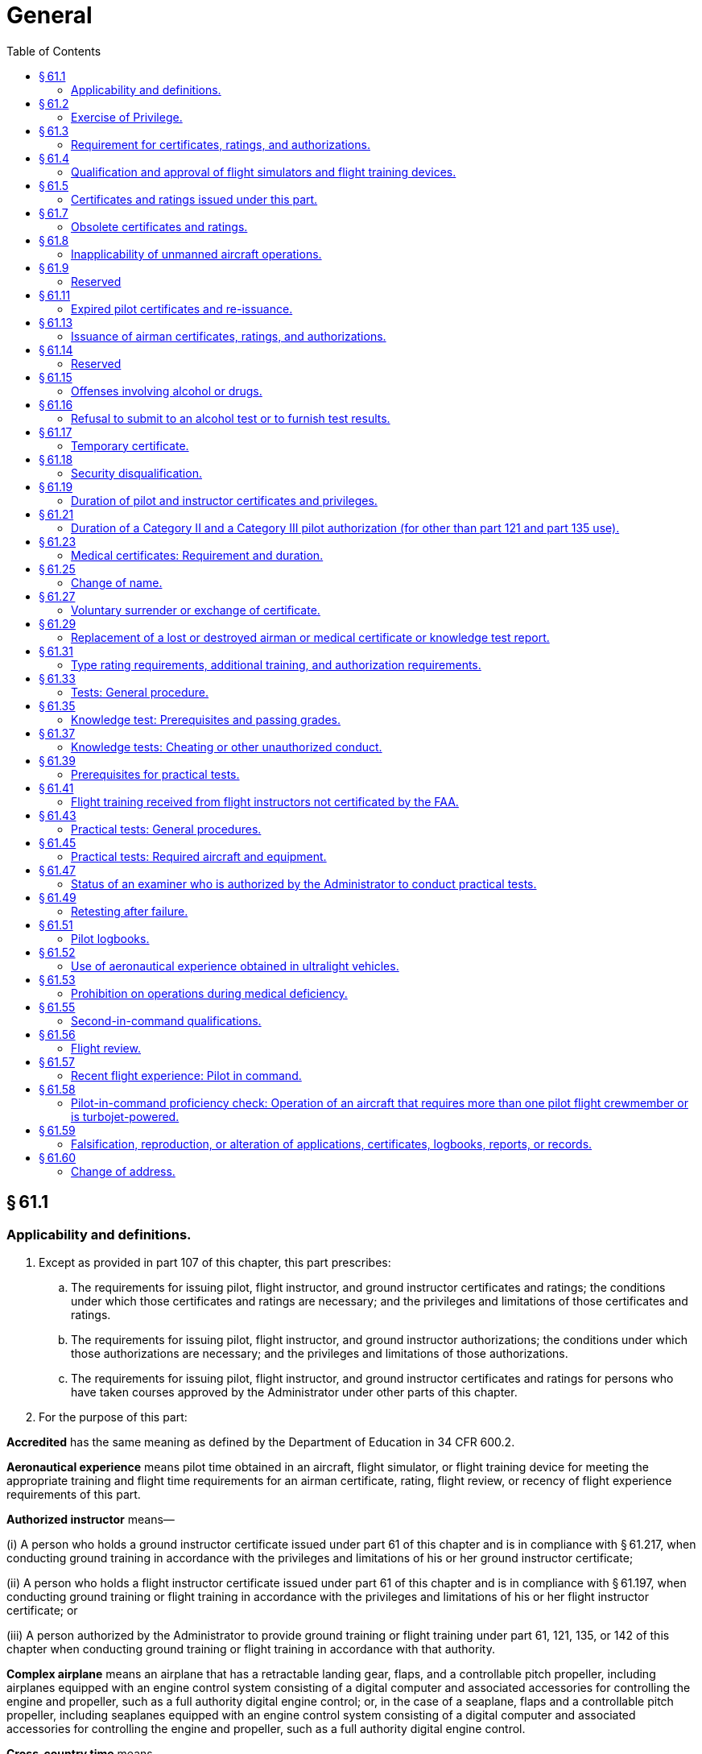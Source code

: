 # General
:toc:

## § 61.1

### Applicability and definitions.

. Except as provided in part 107 of this chapter, this part prescribes:
.. The requirements for issuing pilot, flight instructor, and ground instructor certificates and ratings; the conditions under which those certificates and ratings are necessary; and the privileges and limitations of those certificates and ratings.
.. The requirements for issuing pilot, flight instructor, and ground instructor authorizations; the conditions under which those authorizations are necessary; and the privileges and limitations of those authorizations.
              
.. The requirements for issuing pilot, flight instructor, and ground instructor certificates and ratings for persons who have taken courses approved by the Administrator under other parts of this chapter.
. For the purpose of this part:

*Accredited* has the same meaning as defined by the Department of Education in 34 CFR 600.2.

*Aeronautical experience* means pilot time obtained in an aircraft, flight simulator, or flight training device for meeting the appropriate training and flight time requirements for an airman certificate, rating, flight review, or recency of flight experience requirements of this part.

*Authorized instructor* means—

(i) A person who holds a ground instructor certificate issued under part 61 of this chapter and is in compliance with § 61.217, when conducting ground training in accordance with the privileges and limitations of his or her ground instructor certificate;

(ii) A person who holds a flight instructor certificate issued under part 61 of this chapter and is in compliance with § 61.197, when conducting ground training or flight training in accordance with the privileges and limitations of his or her flight instructor certificate; or

(iii) A person authorized by the Administrator to provide ground training or flight training under part 61, 121, 135, or 142 of this chapter when conducting ground training or flight training in accordance with that authority.

*Complex airplane* means an airplane that has a retractable landing gear, flaps, and a controllable pitch propeller, including airplanes equipped with an engine control system consisting of a digital computer and associated accessories for controlling the engine and propeller, such as a full authority digital engine control; or, in the case of a seaplane, flaps and a controllable pitch propeller, including seaplanes equipped with an engine control system consisting of a digital computer and associated accessories for controlling the engine and propeller, such as a full authority digital engine control.

*Cross-country time* means—

(i) Except as provided in paragraphs (ii) through (vi) of this definition, time acquired during flight—

(A) Conducted by a person who holds a pilot certificate;

(B) Conducted in an aircraft;

(C) That includes a landing at a point other than the point of departure; and

(D) That involves the use of dead reckoning, pilotage, electronic navigation aids, radio aids, or other navigation systems to navigate to the landing point.

(ii) For the purpose of meeting the aeronautical experience requirements (except for a rotorcraft category rating), for a private pilot certificate (except for a powered parachute category rating), a commercial pilot certificate, or an instrument rating, or for the purpose of exercising recreational pilot privileges (except in a rotorcraft) under § 61.101 (c), time acquired during a flight—

(A) Conducted in an appropriate aircraft;

(B) That includes a point of landing that was at least a straight-line distance of more than 50 nautical miles from the original point of departure; and

(C) That involves the use of dead reckoning, pilotage, electronic navigation aids, radio aids, or other navigation systems to navigate to the landing point.

(iii) For the purpose of meeting the aeronautical experience requirements for a sport pilot certificate (except for powered parachute privileges), time acquired during a flight conducted in an appropriate aircraft that—

(A) Includes a point of landing at least a straight line distance of more than 25 nautical miles from the original point of departure; and

(B) Involves, as applicable, the use of dead reckoning; pilotage; electronic navigation aids; radio aids; or other navigation systems to navigate to the landing point.

(iv) For the purpose of meeting the aeronautical experience requirements for a sport pilot certificate with powered parachute privileges or a private pilot certificate with a powered parachute category rating, time acquired during a flight conducted in an appropriate aircraft that—
              

(A) Includes a point of landing at least a straight line distance of more than 15 nautical miles from the original point of departure; and

(B) Involves, as applicable, the use of dead reckoning; pilotage; electronic navigation aids; radio aids; or other navigation systems to navigate to the landing point.

(v) For the purpose of meeting the aeronautical experience requirements for any pilot certificate with a rotorcraft category rating or an instrument-helicopter rating, or for the purpose of exercising recreational pilot privileges, in a rotorcraft, under § 61.101(c), time acquired during a flight—

(A) Conducted in an appropriate aircraft;

(B) That includes a point of landing that was at least a straight-line distance of more than 25 nautical miles from the original point of departure; and

(C) That involves the use of dead reckoning, pilotage, electronic navigation aids, radio aids, or other navigation systems to navigate to the landing point.

(vi) For the purpose of meeting the aeronautical experience requirements for an airline transport pilot certificate (except with a rotorcraft category rating), time acquired during a flight—

(A) Conducted in an appropriate aircraft;

(B) That is at least a straight-line distance of more than 50 nautical miles from the original point of departure; and

(C) That involves the use of dead reckoning, pilotage, electronic navigation aids, radio aids, or other navigation systems.

(vii) For a military pilot who qualifies for a commercial pilot certificate (except with a rotorcraft category rating) under § 61.73 of this part, time acquired during a flight—

(A) Conducted in an appropriate aircraft;

(B) That is at least a straight-line distance of more than 50 nautical miles from the original point of departure; and

(C) That involves the use of dead reckoning, pilotage, electronic navigation aids, radio aids, or other navigation systems.

*Examiner* means any person who is authorized by the Administrator to conduct a pilot proficiency test or a practical test for an airman certificate or rating issued under this part, or a person who is authorized to conduct a knowledge test under this part.

*Flight training* means that training, other than ground training, received from an authorized instructor in flight in an aircraft.

*Ground training* means that training, other than flight training, received from an authorized instructor.

*Institution of higher education* has the same meaning as defined by the Department of Education in 34 CFR 600.4.

*Instrument approach* means an approach procedure defined in part 97 of this chapter.

*Instrument training* means that time in which instrument training is received from an authorized instructor under actual or simulated instrument conditions.

*Knowledge test* means a test on the aeronautical knowledge areas required for an airman certificate or rating that can be administered in written form or by a computer.

*Nationally recognized accrediting agency* has the same meaning as defined by the Department of Education in 34 CFR 600.2.

*Night vision goggles* means an appliance worn by a pilot that enhances the pilot's ability to maintain visual surface reference at night.

*Night vision goggle operation* means the portion of a flight that occurs during the time period from 1 hour after sunset to 1 hour before sunrise where the pilot maintains visual surface reference using night vision goggles in an aircraft that is approved for such an operation.

*Pilot time* means that time in which a person—

(i) Serves as a required pilot flight crewmember;

(ii) Receives training from an authorized instructor in an aircraft, flight simulator, or flight training device; or

(iii) Gives training as an authorized instructor in an aircraft, flight simulator, or flight training device.

*Practical test* means a test on the areas of operations for an airman certificate, rating, or authorization that is conducted by having the applicant respond to questions and demonstrate maneuvers in flight, in a flight simulator, or in a flight training device.

*Set of aircraft* means aircraft that share similar performance characteristics, such as similar airspeed and altitude operating envelopes, similar handling characteristics, and the same number and type of propulsion systems.

*Student pilot seeking a sport pilot certificate* means a person who has received an endorsement—

(i) To exercise student pilot privileges from a certificated flight instructor with a sport pilot rating; or

(ii) That includes a limitation for the operation of a light-sport aircraft specified in § 61.89(c) issued by a certificated flight instructor with other than a sport pilot rating.

*Training time* means training received—

(i) In flight from an authorized instructor;

(ii) On the ground from an authorized instructor; or

(iii) In a flight simulator or flight training device from an authorized instructor.

## § 61.2

### Exercise of Privilege.

. *Validity.* No person may:
.. Exercise privileges of a certificate, rating, endorsement, or authorization issued under this part if the certificate, rating or authorization is surrendered, suspended, revoked or expired.
.. Exercise privileges of a flight instructor certificate if that flight instructor certificate is surrendered, suspended, revoked or expired.
.. Exercise privileges of a foreign pilot certificate to operate an aircraft of foreign registry under § 61.3(b) if the certificate is surrendered, suspended, revoked or expired.
.. Exercise privileges of a pilot certificate issued under § 61.75, or an authorization issued under § 61.77, if the foreign pilot certificate relied upon for the issuance of the U.S. pilot certificate or authorization is surrendered, suspended, revoked or expired.
.. Exercise privileges of a medical certificate issued under part 67 to meet any requirements of part 61 if the medical certificate is surrendered, suspended, revoked or expired according to the duration standards set forth in § 61.23(d).
.. Use an official government issued driver's license to meet any requirements of part 61 related to holding that driver's license, if the driver's license is surrendered, suspended, revoked or expired.
. *Currency.* No person may:
.. Exercise privileges of an airman certificate, rating, endorsement, or authorization issued under this part unless that person meets the appropriate airman and medical recency requirements of this part, specific to the operation or activity.
.. Exercise privileges of a foreign pilot license within the United States to conduct an operation described in § 61.3(b), unless that person meets the appropriate airman and medical recency requirements of the country that issued the license, specific to the operation.

## § 61.3

### Requirement for certificates, ratings, and authorizations.

. *Required pilot certificate for operating a civil aircraft of the United States.* No person may serve as a required pilot flight crewmember of a civil aircraft of the United States, unless that person:
.. Has in the person's physical possession or readily accessible in the aircraft when exercising the privileges of that pilot certificate or authorization—
... A pilot certificate issued under this part and in accordance with § 61.19;
... A special purpose pilot authorization issued under § 61.77;
... A temporary certificate issued under § 61.17;
... A document conveying temporary authority to exercise certificate privileges issued by the Airmen Certification Branch under § 61.29(e); or
              
... When operating an aircraft within a foreign country, a pilot license issued by that country may be used.
.. Has a photo identification that is in that person's physical possession or readily accessible in the aircraft when exercising the privileges of that pilot certificate or authorization. The photo identification must be a:
... Driver's license issued by a State, the District of Columbia, or territory or possession of the United States;
... Government identification card issued by the Federal government, a State, the District of Columbia, or a territory or possession of the United States;
... U.S. Armed Forces' identification card;
... Official passport;
... Credential that authorizes unescorted access to a security identification display area at an airport regulated under 49 CFR part 1542; or
... Other form of identification that the Administrator finds acceptable.
. *Required pilot certificate for operating a foreign-registered aircraft within the United States.* No person may serve as a required pilot flight crewmember of a civil aircraft of foreign registry within the United States, unless—
.. That person's pilot certificate or document issued under § 61.29(e) is in that person's physical possession or readily accessible in the aircraft when exercising the privileges of that pilot certificate; and
.. Has been issued in accordance with this part, or has been issued or validated by the country in which the aircraft is registered.
. *Medical certificate.* (1) A person may serve as a required pilot flight crewmember of an aircraft only if that person holds the appropriate medical certificate issued under part 67 of this chapter, or other documentation acceptable to the FAA, that is in that person's physical possession or readily accessible in the aircraft. Paragraph (c)(2) of this section provides certain exceptions to the requirement to hold a medical certificate.
. *Flight instructor certificate.* (1) A person who holds a flight instructor certificate issued under this part must have that certificate, or other documentation acceptable to the Administrator, in that person's physical possession or readily accessible in the aircraft when exercising the privileges of that flight instructor certificate.
. *Instrument rating.* No person may act as pilot in command of a civil aircraft under IFR or in weather conditions less than the minimums prescribed for VFR flight unless that person holds:
.. The appropriate aircraft category, class, type (if required), and instrument rating on that person's pilot certificate for any airplane, helicopter, or powered-lift being flown;
.. An airline transport pilot certificate with the appropriate aircraft category, class, and type rating (if required) for the aircraft being flown;
.. For a glider, a pilot certificate with a glider category rating and an airplane instrument rating; or
.. For an airship, a commercial pilot certificate with a lighter-than-air category rating and airship class rating.
. *Category II pilot authorization.* Except for a pilot conducting Category II operations under part 121 or part 135, a person may not:
.. Act as pilot in command of a civil aircraft during Category II operations unless that person—
... Holds a Category II pilot authorization for that category or class of aircraft, and the type of aircraft, if applicable; or
... In the case of a civil aircraft of foreign registry, is authorized by the country of registry to act as pilot in command of that aircraft in Category II operations.
.. Act as second in command of a civil aircraft during Category II operations unless that person—
              
... Holds a pilot certificate with category and class ratings for that aircraft and an instrument rating for that category aircraft;
... Holds an airline transport pilot certificate with category and class ratings for that aircraft; or
... In the case of a civil aircraft of foreign registry, is authorized by the country of registry to act as second in command of that aircraft during Category II operations.
. *Category III pilot authorization.* Except for a pilot conducting Category III operations under part 121 or part 135, a person may not:
.. Act as pilot in command of a civil aircraft during Category III operations unless that person—
... Holds a Category III pilot authorization for that category or class of aircraft, and the type of aircraft, if applicable; or
... In the case of a civil aircraft of foreign registry, is authorized by the country of registry to act as pilot in command of that aircraft in Category III operations.
.. Act as second in command of a civil aircraft during Category III operations unless that person—
... Holds a pilot certificate with category and class ratings for that aircraft and an instrument rating for that category aircraft;
... Holds an airline transport pilot certificate with category and class ratings for that aircraft; or
... In the case of a civil aircraft of foreign registry, is authorized by the country of registry to act as second in command of that aircraft during Category III operations.
. *Category A aircraft pilot authorization.* The Administrator may issue a certificate of authorization for a Category II or Category III operation to the pilot of a small aircraft that is a Category A aircraft, as identified in § 97.3(b)(1) of this chapter if:
.. The Administrator;
.. An authorized representative of the National Transportation Safety Board;
.. Any Federal, State, or local law enforcement officer; or
.. An authorized representative of the Transportation Security Administration.

(2) A person is not required to meet the requirements of paragraph (c)(1) of this section if that person—

(i) Is exercising the privileges of a student pilot certificate while seeking a pilot certificate with a glider category rating, a balloon class rating, or glider or balloon privileges;

(ii) Is exercising the privileges of a student pilot certificate while seeking a sport pilot certificate with other than glider or balloon privileges and holds a U.S. driver's license;

(iii) Is exercising the privileges of a student pilot certificate while seeking a pilot certificate with a weight-shift-control aircraft category rating or a powered parachute category rating and holds a U.S. driver's license;

(iv) Is exercising the privileges of a sport pilot certificate with glider or balloon privileges;

(v) Is exercising the privileges of a sport pilot certificate with other than glider or balloon privileges and holds a U.S. driver's license. A person who has applied for or held a medical certificate may exercise the privileges of a sport pilot certificate using a U.S. driver's license only if that person—

(A) Has been found eligible for the issuance of at least a third-class airman medical certificate at the time of his or her most recent application; and

(B) Has not had his or her most recently issued medical certificate suspended or revoked or most recent Authorization for a Special Issuance of a Medical Certificate withdrawn.

(vi) Is holding a pilot certificate with a balloon class rating and is piloting or providing training in a balloon as appropriate;

(vii) Is holding a pilot certificate or a flight instructor certificate with a glider category rating, and is piloting or providing training in a glider, as appropriate;

(viii) Except as provided in paragraph (c)(2)(vii) of this section, is exercising the privileges of a flight instructor certificate, provided the person is not acting as pilot in command or as a required pilot flight crewmember;

(ix) Is exercising the privileges of a ground instructor certificate;

(x) Is operating an aircraft within a foreign country using a pilot license issued by that country and possesses evidence of current medical qualification for that license; or

(xi) Is operating an aircraft with a U.S. pilot certificate, issued on the basis of a foreign pilot license, issued under § 61.75, and holds a medical certificate issued by the foreign country that issued the foreign pilot license, which is in that person's physical possession or readily accessible in the aircraft when exercising the privileges of that airman certificate.

(xii) Is a pilot of the U.S. Armed Forces, has an up-to-date U.S. military medical examination, and holds military pilot flight status.

(2) Except as provided in paragraph (d)(3) of this section, no person other than the holder of a flight instructor certificate issued under this part with the appropriate rating on that certificate may—

(i) Give training required to qualify a person for solo flight and solo cross-country flight;

(ii) Endorse an applicant for a—

(A) Pilot certificate or rating issued under this part;

(B) Flight instructor certificate or rating issued under this part; or

(C) Ground instructor certificate or rating issued under this part;

(iii) Endorse a pilot logbook to show training given; or

(iv) Endorse a logbook for solo operating privileges.

(3) A flight instructor certificate issued under this part is not necessary—

(i) Under paragraph (d)(2) of this section, if the training is given by the holder of a commercial pilot certificate with a lighter-than-air rating, provided the training is given in accordance with the privileges of the certificate in a lighter-than-air aircraft;

(ii) Under paragraph (d)(2) of this section, if the training is given by the holder of an airline transport pilot certificate with a rating appropriate to the aircraft in which the training is given, provided the training is given in accordance with the privileges of the certificate and conducted in accordance with an approved air carrier training program approved under part 121 or part 135 of this chapter;

(iii) Under paragraph (d)(2) of this section, if the training is given by a person who is qualified in accordance with subpart C of part 142 of this chapter, provided the training is conducted in accordance with an approved part 142 training program;

(iv) Under paragraphs (d)(2)(i), (d)(2)(ii)(C), and (d)(2)(iii) of this section, if the training is given by the holder of a ground instructor certificate in accordance with the privileges of the certificate; or

(v) Under paragraph (d)(2)(iii) of this section, if the training is given by an authorized flight instructor under § 61.41 of this part.

(2) Except as provided in paragraph (i)(3) of this section, no person other than the holder of a ground instructor certificate, issued under this part or part 143, with the appropriate rating on that certificate may—

(j) *Age limitation for certain operations.* (1) *Age limitation.* No person who holds a pilot certificate issued under this part may serve as a pilot on a civil airplane of U.S. registry in the following operations if the person has reached his or her 60th birthday or, in the case of operations with more than one pilot, his or her 65th birthday:

(2) *Definitions.* (i) “International air service,” as used in this paragraph (j), means scheduled air service performed in airplanes for the public transport of passengers, mail, or cargo, in which the service passes through the airspace over the territory of more than one country.

(ii) “International air transportation,” as used in this paragraph (j), means air transportation performed in airplanes for the public transport of passengers, mail, or cargo, in which the service passes through the airspace over the territory of more than one country.

(k) *Special purpose pilot authorization.* Any person that is required to hold a special purpose pilot authorization, issued in accordance with § 61.77 of this part, must have that authorization and the person's foreign pilot license in that person's physical possession or have it readily accessible in the aircraft when exercising the privileges of that authorization.

(l) *Inspection of certificate.* Each person who holds an airman certificate, medical certificate, authorization, or license required by this part must present it and their photo identification as described in paragraph (a)(2) of this section for inspection upon a request from:

## § 61.4

### Qualification and approval of flight simulators and flight training devices.

. Except as specified in paragraph (b) or (c) of this section, each flight simulator and flight training device used for training, and for which an airman is to receive credit to satisfy any training, testing, or checking requirement under this chapter, must be qualified and approved by the Administrator for—
.. The training, testing, and checking for which it is used;
.. Each particular maneuver, procedure, or crewmember function performed; and
.. The representation of the specific category and class of aircraft, type of aircraft, particular variation within the type of aircraft, or set of aircraft for certain flight training devices.
. Any device used for flight training, testing, or checking that has been determined to be acceptable to or approved by the Administrator prior to August 1, 1996, which can be shown to function as originally designed, is considered to be a flight training device, provided it is used for the same purposes for which it was originally accepted or approved and only to the extent of such acceptance or approval.
. The Administrator may approve a device other than a flight simulator or flight training device for specific purposes.

## § 61.5

### Certificates and ratings issued under this part.

. The following certificates are issued under this part to an applicant who satisfactorily accomplishes the training and certification requirements for the certificate sought:
.. Pilot certificates—
... Student pilot.
... Sport pilot.
... Recreational pilot.
... Private pilot.
... Commercial pilot.
... Airline transport pilot.
.. Flight instructor certificates.
.. Ground instructor certificates.
. The following ratings are placed on a pilot certificate (other than student pilot) when an applicant satisfactorily accomplishes the training and certification requirements for the rating sought:
.. Aircraft category ratings—
... Airplane.
... Rotorcraft.
... Glider.
... Lighter-than-air.
... Powered-lift.
... Powered parachute.
... Weight-shift-control aircraft.
.. Airplane class ratings—
... Single-engine land.
... Multiengine land.
... Single-engine sea.
... Multiengine sea.
.. Rotorcraft class ratings—
... Helicopter.
... Gyroplane.
.. Lighter-than-air class ratings—
... Airship.
... Balloon.
.. Weight-shift-control aircraft class ratings—
... Weight-shift-control aircraft land.
... Weight-shift-control aircraft sea.
.. Powered parachute class ratings—
... Powered parachute land.
... Powered parachute sea.
.. Aircraft type ratings—
... Large aircraft other than lighter-than-air.
... Turbojet-powered airplanes.
... Other aircraft type ratings specified by the Administrator through the aircraft type certification procedures.
... Second-in-command pilot type rating for aircraft that is certificated for operations with a minimum crew of at least two pilots.
.. Instrument ratings (on private and commercial pilot certificates only)—
... Instrument—Airplane.
... Instrument—Helicopter.
... Instrument—Powered-lift.
. The following ratings are placed on a flight instructor certificate when an applicant satisfactorily accomplishes the training and certification requirements for the rating sought:
.. Aircraft category ratings—
... Airplane.
... Rotorcraft.
... Glider.
... Powered-lift.
.. Airplane class ratings—
... Single-engine.
... Multiengine.
.. Rotorcraft class ratings—
... Helicopter.
... Gyroplane.
.. Instrument ratings—
... Instrument—Airplane.
... Instrument—Helicopter.
... Instrument—Powered-lift.
.. Sport pilot rating.
. The following ratings are placed on a ground instructor certificate when an applicant satisfactorily accomplishes the training and certification requirements for the rating sought:
.. Basic.
.. Advanced.
.. Instrument.

## § 61.7

### Obsolete certificates and ratings.

. The holder of a free-balloon pilot certificate issued before November 1, 1973, may not exercise the privileges of that certificate.
. The holder of a pilot certificate that bears any of the following category ratings without an associated class rating may not exercise the privileges of that category rating:
.. Rotorcraft.
              
.. Lighter-than-air.
.. Helicopter.
.. Autogyro.

## § 61.8

### Inapplicability of unmanned aircraft operations.

Any action conducted pursuant to part 107 of this chapter or Subpart E of part 101 of this chapter cannot be used to meet the requirements of this part.

## § 61.9

### Reserved

## § 61.11

### Expired pilot certificates and re-issuance.

. No person who holds an expired pilot certificate or rating may act as pilot in command or as a required pilot flight crewmember of an aircraft of the same category or class that is listed on that expired pilot certificate or rating.
. The following pilot certificates and ratings have expired and will not be reissued:
.. An airline transport pilot certificate issued before May 1, 1949, or an airline transport pilot certificate that contains a horsepower limitation.
.. A private or commercial pilot certificate issued before July 1, 1945.
.. A pilot certificate with a lighter-than-air or free-balloon rating issued before July 1, 1945.
. An airline transport pilot certificate that was issued after April 30, 1949, and that bears an expiration date but does not contain a horsepower limitation, may have that airline transport pilot certificate re-issued without an expiration date.
. A private or commercial pilot certificate that was issued after June 30, 1945, and that bears an expiration date, may have that pilot certificate reissued without an expiration date.
. A pilot certificate with a lighter-than-air or free-balloon rating that was issued after June 30, 1945, and that bears an expiration date, may have that pilot certificate reissued without an expiration date.

## § 61.13

### Issuance of airman certificates, ratings, and authorizations.

. *Application.* (1) An applicant for an airman certificate, rating, or authorization under this part must make that application on a form and in a manner acceptable to the Administrator.
. *Limitations.* (1) An applicant who cannot comply with certain areas of operation required on the practical test because of physical limitations may be issued an airman certificate, rating, or authorization with the appropriate limitation placed on the applicant's airman certificate provided the—
. *Additional requirements for Category II and Category III pilot authorizations.* (1) A Category II or Category III pilot authorization is issued by a letter of authorization as part of an applicant's instrument rating or airline transport pilot certificate.
. *Application during suspension or revocation.* (1) Unless otherwise authorized by the Administrator, a person whose pilot, flight instructor, or ground instructor certificate has been suspended may not apply for any certificate, rating, or authorization during the period of suspension.

(2) An applicant must show evidence that the appropriate fee prescribed in appendix A to part 187 of this chapter has been paid when that person applies for airmen certification services administered outside the United States.

(3) An applicant who is neither a citizen of the United States nor a resident alien of the United States may be refused issuance of any U.S. airman certificate, rating or authorization by the Administrator.

(4) Except as provided in paragraph (a)(3) of this section, an applicant who satisfactorily accomplishes the training and certification requirements for the certificate, rating, or authorization sought is entitled to receive that airman certificate, rating, or authorization.

(i) Applicant is able to meet all other certification requirements for the airman certificate, rating, or authorization sought;

(ii) Physical limitation has been recorded with the FAA on the applicant's medical records; and

(iii) Administrator determines that the applicant's inability to perform the particular area of operation will not adversely affect safety.

(2) A limitation placed on a person's airman certificate may be removed, provided that person demonstrates for an examiner satisfactory proficiency in the area of operation appropriate to the airman certificate, rating, or authorization sought.

(2) Upon original issue, the authorization contains the following limitations:

(i) For Category II operations, the limitation is 1,600 feet RVR and a 150-foot decision height; and

(ii) For Category III operations, each initial limitation is specified in the authorization document.

(3) The limitations on a Category II or Category III pilot authorization may be removed as follows:

(i) In the case of Category II limitations, a limitation is removed when the holder shows that, since the beginning of the sixth preceding month, the holder has made three Category II ILS approaches with a 150-foot decision height to a landing under actual or simulated instrument conditions.

(ii) In the case of Category III limitations, a limitation is removed as specified in the authorization.

(4) To meet the experience requirements of paragraph (c)(3) of this section, and for the practical test required by this part for a Category II or a Category III pilot authorization, a flight simulator or flight training device may be used if it is approved by the Administrator for such use.

(2) Unless otherwise authorized by the Administrator, a person whose pilot, flight instructor, or ground instructor certificate has been revoked may not apply for any certificate, rating, or authorization for 1 year after the date of revocation.

## § 61.14 

### Reserved

## § 61.15

### Offenses involving alcohol or drugs.

. A conviction for the violation of any Federal or State statute relating to the growing, processing, manufacture, sale, disposition, possession, transportation, or importation of narcotic drugs, marijuana, or depressant or stimulant drugs or substances is grounds for:
.. Denial of an application for any certificate, rating, or authorization issued under this part for a period of up to 1 year after the date of final conviction; or
.. Suspension or revocation of any certificate, rating, or authorization issued under this part.
. Committing an act prohibited by § 91.17(a) or § 91.19(a) of this chapter is grounds for:
.. Denial of an application for a certificate, rating, or authorization issued under this part for a period of up to 1 year after the date of that act; or
.. Suspension or revocation of any certificate, rating, or authorization issued under this part.
. For the purposes of paragraphs (d), (e), and (f) of this section, a motor vehicle action means:
.. A conviction after November 29, 1990, for the violation of any Federal or State statute relating to the operation of a motor vehicle while intoxicated by alcohol or a drug, while impaired by alcohol or a drug, or while under the influence of alcohol or a drug;
.. The cancellation, suspension, or revocation of a license to operate a motor vehicle after November 29, 1990, for a cause related to the operation of a motor vehicle while intoxicated by alcohol or a drug, while impaired by alcohol or a drug, or while under the influence of alcohol or a drug; or
.. The denial after November 29, 1990, of an application for a license to operate a motor vehicle for a cause related to the operation of a motor vehicle while intoxicated by alcohol or a drug, while impaired by alcohol or a drug, or while under the influence of alcohol or a drug.
. Except for a motor vehicle action that results from the same incident or arises out of the same factual circumstances, a motor vehicle action occurring within 3 years of a previous motor vehicle action is grounds for:
.. Denial of an application for any certificate, rating, or authorization issued under this part for a period of up to 1 year after the date of the last motor vehicle action; or
.. Suspension or revocation of any certificate, rating, or authorization issued under this part.
. Each person holding a certificate issued under this part shall provide a written report of each motor vehicle action to the FAA, Civil Aviation Security Division (AMC-700), P.O. Box 25810, Oklahoma City, OK 73125, not later than 60 days after the motor vehicle action. The report must include:
.. The person's name, address, date of birth, and airman certificate number;
.. The type of violation that resulted in the conviction or the administrative action;
.. The date of the conviction or administrative action;
.. The State that holds the record of conviction or administrative action; and
.. A statement of whether the motor vehicle action resulted from the same incident or arose out of the same factual circumstances related to a previously reported motor vehicle action.
. Failure to comply with paragraph (e) of this section is grounds for:
.. Denial of an application for any certificate, rating, or authorization issued under this part for a period of up to 1 year after the date of the motor vehicle action; or
.. Suspension or revocation of any certificate, rating, or authorization issued under this part.

## § 61.16

### Refusal to submit to an alcohol test or to furnish test results.

A refusal to submit to a test to indicate the percentage by weight of alcohol in the blood, when requested by a law enforcement officer in accordance with § 91.17(c) of this chapter, or a refusal to furnish or authorize the release of the test results requested by the Administrator in accordance with § 91.17(c) or (d) of this chapter, is grounds for:

. Denial of an application for any certificate, rating, or authorization issued under this part for a period of up to 1 year after the date of that refusal; or
. Suspension or revocation of any certificate, rating, or authorization issued under this part.

## § 61.17

### Temporary certificate.

. A temporary pilot, flight instructor, or ground instructor certificate or rating is issued for up to 120 days, at which time a permanent certificate will be issued to a person whom the Administrator finds qualified under this part.
. A temporary pilot, flight instructor, or ground instructor certificate or rating expires:
.. On the expiration date shown on the certificate;
.. Upon receipt of the permanent certificate; or
.. Upon receipt of a notice that the certificate or rating sought is denied or revoked.

## § 61.18

### Security disqualification.

. (a)*Eligibility standard.* No person is eligible to hold a certificate, rating, or authorization issued under this part when the Transportation Security Administration (TSA) has notified the FAA in writing that the person poses a security threat.
. *Effect of the issuance by the TSA of an Initial Notification of Threat Assessment.* (1) The FAA will hold in abeyance pending the outcome of the TSA's final threat assessment review an application for any certificate, rating, or authorization under this part by any person who has been issued an Initial Notification of Threat Assessment by the TSA.
. *Effect of the issuance by the TSA of a Final Notification of Threat Assessment.* (1) The FAA will deny an application for any certificate, rating, or authorization under this part to any person who has been issued a Final Notification of Threat Assessment.
              

(2) The FAA will suspend any certificate, rating, or authorization issued under this part after the TSA issues to the holder an Initial Notification of Threat Assessment.

(2) The FAA will revoke any certificate, rating, or authorization issued under this part after the TSA has issued to the holder a Final Notification of Threat Assessment.

## § 61.19

### Duration of pilot and instructor certificates and privileges.

. *General.* (1) The holder of a certificate with an expiration date may not, after that date, exercise the privileges of that certificate.
. *Paper student pilot certificate.* A student pilot certificate issued under this part prior to April 1, 2016 expires:
.. For student pilots who have not reached their 40th birthday, 60 calendar months after the month of the date of examination shown on the medical certificate.
.. For student pilots who have reached their 40th birthday, 24 calendar months after the month of the date of examination shown on the medical certificate.
.. For student pilots seeking a glider rating, balloon rating, or a sport pilot certificate, 60 calendar months after the month of the date issued, regardless of the person's age.
. *Pilot certificates.* (1) A pilot certificate (including a student pilot certificate issued after April 1, 2016 issued under this part is issued without a specific expiration date.
. *Flight instructor certificate.* Except as specified in § 61.197(b), a flight instructor certificate expires 24 calendar months from the month in which it was issued, renewed, or reinstated, as appropriate.
. *Ground instructor certificate.* A ground instructor certificate is issued without a specific expiration date.
. *Return of certificates.* The holder of any airman certificate that is issued under this part, and that has been suspended or revoked, must return that certificate to the FAA when requested to do so by the Administrator.
. *Duration of pilot certificates.* Except for a temporary certificate issued under § 61.17 or a student pilot certificate issued under paragraph (b) of this section, the holder of a paper pilot certificate issued under this part may not exercise the privileges of that certificate after March 31, 2010.

(2) Except for a certificate issued with an expiration date, a pilot certificate is valid unless it is surrendered, suspended, or revoked.

(2) The holder of a pilot certificate issued on the basis of a foreign pilot license may exercise the privileges of that certificate only while that person's foreign pilot license is effective.

## § 61.21

### Duration of a Category II and a Category III pilot authorization (for other than part 121 and part 135 use).

. A Category II pilot authorization or a Category III pilot authorization expires at the end of the sixth calendar month after the month in which it was issued or renewed.
. Upon passing a practical test for a Category II or Category III pilot authorization, the authorization may be renewed for each type of aircraft for which the authorization is held.
. A Category II or Category III pilot authorization for a specific type aircraft for which an authorization is held will not be renewed beyond 12 calendar months from the month the practical test was accomplished in that type aircraft.
. If the holder of a Category II or Category III pilot authorization passes the practical test for a renewal in the month before the authorization expires, the holder is considered to have passed it during the month the authorization expired.

## § 61.23

### Medical certificates: Requirement and duration.

. *Operations requiring a medical certificate.* Except as provided in paragraphs (b) and (c) of this section, a person—
.. Must hold a first-class medical certificate:
... When exercising the pilot-in-command privileges of an airline transport pilot certificate;
              
... When exercising the second-in-command privileges of an airline transport pilot certificate in a flag or supplemental operation in part 121 of this chapter that requires three or more pilots; or
... When serving as a required pilot flightcrew member in an operation conducted under part 121 of this chapter if the pilot has reached his or her 60th birthday.
.. Must hold at least a second class medical certificate when exercising:
... Second-in-command privileges of an airline transport pilot certificate in part 121 of this chapter (other than operations specified in paragraph (a)(1)(ii) of this section); or
... Privileges of a commercial pilot certificate; or
.. Must hold at least a third-class medical certificate—
... When exercising the privileges of a private pilot certificate;
... When exercising the privileges of a recreational pilot certificate;
... When exercising the privileges of a student pilot certificate;
... When exercising the privileges of a flight instructor certificate and acting as the pilot in command;
... When exercising the privileges of a flight instructor certificate and serving as a required pilot flight crewmember;
... When taking a practical test in an aircraft for a recreational pilot, private pilot, commercial pilot, or airline transport pilot certificate, or for a flight instructor certificate; or
... When performing the duties as an Examiner in an aircraft when administering a practical test or proficiency check for an airman certificate, rating, or authorization.
. *Operations not requiring a medical certificate.* A person is not required to hold a medical certificate—
.. When exercising the privileges of a student pilot certificate while seeking—
... A sport pilot certificate with glider or balloon privileges; or
... A pilot certificate with a glider category rating or balloon class rating;
.. When exercising the privileges of a sport pilot certificate with privileges in a glider or balloon;
.. When exercising the privileges of a pilot certificate with a glider category rating or balloon class rating in a glider or a balloon, as appropriate;
.. When exercising the privileges of a flight instructor certificate with—
... A sport pilot rating in a glider or balloon; or
... A glider category rating;
.. When exercising the privileges of a flight instructor certificate if the person is not acting as pilot in command or serving as a required pilot flight crewmember;
.. When exercising the privileges of a ground instructor certificate;
.. When serving as an Examiner or check airman and administering a practical test or proficiency check for an airman certificate, rating, or authorization conducted in a glider, balloon, flight simulator, or flight training device;
.. When taking a practical test or a proficiency check for a certificate, rating, authorization or operating privilege conducted in a glider, balloon, flight simulator, or flight training device; or
.. When a military pilot of the U.S. Armed Forces can show evidence of an up-to-date medical examination authorizing pilot flight status issued by the U.S. Armed Forces and—
... The flight does not require higher than a third-class medical certificate; and
... The flight conducted is a domestic flight operation within U.S. airspace.
. *Operations requiring either a medical certificate or U.S. driver's license.* (1) A person must hold and possess either a medical certificate issued under part 67 of this chapter or a U.S. driver's license when—
. *Duration of a medical certificate.* Use the following table to determine duration for each class of medical certificate:

(i) Exercising the privileges of a student pilot certificate while seeking sport pilot privileges in a light-sport aircraft other than a glider or balloon;

(ii) Exercising the privileges of a sport pilot certificate in a light-sport aircraft other than a glider or balloon;

(iii) Exercising the privileges of a flight instructor certificate with a sport pilot rating while acting as pilot in command or serving as a required flight crewmember of a light-sport aircraft other than a glider or balloon; or
              

(iv) Serving as an Examiner and administering a practical test for the issuance of a sport pilot certificate in a light-sport aircraft other than a glider or balloon.

(2) A person using a U.S. driver's license to meet the requirements of this paragraph must—

(i) Comply with each restriction and limitation imposed by that person's U.S. driver's license and any judicial or administrative order applying to the operation of a motor vehicle;

(ii) Have been found eligible for the issuance of at least a third-class airman medical certificate at the time of his or her most recent application (if the person has applied for a medical certificate);

(iii) Not have had his or her most recently issued medical certificate (if the person has held a medical certificate) suspended or revoked or most recent Authorization for a Special Issuance of a Medical Certificate withdrawn; and

(iv) Not know or have reason to know of any medical condition that would make that person unable to operate a light-sport aircraft in a safe manner.

## § 61.25

### Change of name.

. An application to change the name on a certificate issued under this part must be accompanied by the applicant's:
.. Airman certificate; and
.. A copy of the marriage license, court order, or other document verifying the name change.
. The documents in paragraph (a) of this section will be returned to the applicant after inspection.

## § 61.27

### Voluntary surrender or exchange of certificate.

. The holder of a certificate issued under this part may voluntarily surrender it for:
.. Cancellation;
.. Issuance of a lower grade certificate; or
.. Another certificate with specific ratings deleted.
. Any request made under paragraph (a) of this section must include the following signed statement or its equivalent: “This request is made for my own reasons, with full knowledge that my (insert name of certificate or rating, as appropriate) may not be reissued to me unless I again pass the tests prescribed for its issuance.”

## § 61.29

### Replacement of a lost or destroyed airman or medical certificate or knowledge test report.

. A request for the replacement of a lost or destroyed airman certificate issued under this part must be made:
.. By letter to the Department of Transportation, FAA, Airmen Certification Branch, P.O. Box 25082, Oklahoma City, OK 73125, and must be accompanied by a check or money order for the appropriate fee payable to the FAA; or
              
.. In any other manner and form approved by the Administrator including a request online to Airmen Services at *http://www.faa.gov,* and must be accompanied by acceptable form of payment for the appropriate fee.
. A request for the replacement of a lost or destroyed medical certificate must be made:
.. By letter to the Department of Transportation, FAA, Aerospace Medical Certification Division, P.O. Box 26200, Oklahoma City, OK 73125, and must be accompanied by a check or money order for the appropriate fee payable to the FAA; or
.. In any other manner and form approved by the Administrator and must be accompanied by acceptable form of payment for the appropriate fee.
. A request for the replacement of a lost or destroyed knowledge test report must be made:
.. By letter to the Department of Transportation, FAA, Airmen Certification Branch, P.O. Box 25082, Oklahoma City, OK 73125, and must be accompanied by a check or money order for the appropriate fee payable to the FAA; or
.. In any other manner and form approved by the Administrator and must be accompanied by acceptable form of payment for the appropriate fee.
. The letter requesting replacement of a lost or destroyed airman certificate, medical certificate, or knowledge test report must state:
.. The name of the person;
.. The permanent mailing address (including ZIP code), or if the permanent mailing address includes a post office box number, then the person's current residential address;
.. The certificate holder's date and place of birth; and
.. Any information regarding the—
... Grade, number, and date of issuance of the airman certificate and ratings, if appropriate;
... Class of medical certificate, the place and date of the medical exam, name of the Airman Medical Examiner (AME), and the circumstances concerning the loss of the original medical certificate, as appropriate; and
... Date the knowledge test was taken, if appropriate.
. A person who has lost an airman certificate, medical certificate, or knowledge test report may obtain, in a form or manner approved by the Administrator, a document conveying temporary authority to exercise certificate privileges from the FAA Aeromedical Certification Branch or the Airman Certification Branch, as appropriate, and the:
.. Document may be carried as an airman certificate, medical certificate, or knowledge test report, as appropriate, for up to 60 days pending the person's receipt of a duplicate under paragraph (a), (b), or (c) of this section, unless the person has been notified that the certificate has been suspended or revoked.
.. Request for such a document must include the date on which a duplicate certificate or knowledge test report was previously requested.

## § 61.31

### Type rating requirements, additional training, and authorization requirements.

. *Type ratings required.* A person who acts as a pilot in command of any of the following aircraft must hold a type rating for that aircraft:
.. Large aircraft (except lighter-than-air).
.. Turbojet-powered airplanes.
.. Other aircraft specified by the Administrator through aircraft type certificate procedures.
. *Authorization in lieu of a type rating.* A person may be authorized to operate without a type rating for up to 60 days an aircraft requiring a type rating, provided—
.. The Administrator has authorized the flight or series of flights;
.. The Administrator has determined that an equivalent level of safety can be achieved through the operating limitations on the authorization;
.. The person shows that compliance with paragraph (a) of this section is impracticable for the flight or series of flights; and
.. The flight—
              
... Involves only a ferry flight, training flight, test flight, or practical test for a pilot certificate or rating;
... Is within the United States;
... Does not involve operations for compensation or hire unless the compensation or hire involves payment for the use of the aircraft for training or taking a practical test; and
... Involves only the carriage of flight crewmembers considered essential for the flight.
.. If the flight or series of flights cannot be accomplished within the time limit of the authorization, the Administrator may authorize an additional period of up to 60 days to accomplish the flight or series of flights.
. *Aircraft category, class, and type ratings: Limitations on the carriage of persons, or operating for compensation or hire.* Unless a person holds a category, class, and type rating (if a class and type rating is required) that applies to the aircraft, that person may not act as pilot in command of an aircraft that is carrying another person, or is operated for compensation or hire. That person also may not act as pilot in command of that aircraft for compensation or hire.
. *Aircraft category, class, and type ratings: Limitations on operating an aircraft as the pilot in command.* To serve as the pilot in command of an aircraft, a person must—
.. Hold the appropriate category, class, and type rating (if a class or type rating is required) for the aircraft to be flown; or
.. Have received training required by this part that is appropriate to the pilot certification level, aircraft category, class, and type rating (if a class or type rating is required) for the aircraft to be flown, and have received an endorsement for solo flight in that aircraft from an authorized instructor.
. *Additional training required for operating complex airplanes.* (1) Except as provided in paragraph (e)(2) of this section, no person may act as pilot in command of a complex airplane, unless the person has—
. *Additional training required for operating high-performance airplanes.* (1) Except as provided in paragraph (f)(2) of this section, no person may act as pilot in command of a high-performance airplane (an airplane with an engine of more than 200 horsepower), unless the person has—
. *Additional training required for operating pressurized aircraft capable of operating at high altitudes.* (1) Except as provided in paragraph (g)(3) of this section, no person may act as pilot in command of a pressurized aircraft (an aircraft that has a service ceiling or maximum operating altitude, whichever is lower, above 25,000 feet MSL), unless that person has received and logged ground training from an authorized instructor and obtained an endorsement in the person's logbook or training record from an authorized instructor who certifies the person has satisfactorily accomplished the ground training. The ground training must include at least the following subjects:
. *Additional aircraft type-specific training.* No person may serve as pilot in command of an aircraft that the Administrator has determined requires aircraft type-specific training unless that person has—
.. Received and logged type-specific training in the aircraft, or in a flight simulator or flight training device that is representative of that type of aircraft; and
.. Received a logbook endorsement from an authorized instructor who has found the person proficient in the operation of the aircraft and its systems.
... Preflight and use of internal and external aircraft lighting systems for night vision goggle operations;
... Preflight preparation of night vision goggles for night vision goggle operations;
... Proper piloting techniques when using night vision goggles during the takeoff, climb, enroute, descent, and landing phases of flight; and
... Normal, abnormal, and emergency flight operations using night vision goggles.
.. The requirements under paragraphs (k)(1) and (2) of this section do not apply if a person can document satisfactory completion of any of the following pilot proficiency checks using night vision goggles in an aircraft:
... An applicant when taking a practical test given by an examiner;
... The holder of a student pilot certificate;
... The holder of a pilot certificate when operating an aircraft under the authority of—
... The holder of a pilot certificate with a lighter-than-air category rating when operating a balloon;
... The holder of a recreational pilot certificate operating under the provisions of § 61.101(h); or
... The holder of a sport pilot certificate when operating a light-sport aircraft.

(i) Received and logged ground and flight training from an authorized instructor in a complex airplane, or in a flight simulator or flight training device that is representative of a complex airplane, and has been found proficient in the operation and systems of the airplane; and

(ii) Received a one-time endorsement in the pilot's logbook from an authorized instructor who certifies the person is proficient to operate a complex airplane.

(2) The training and endorsement required by paragraph (e)(1) of this section is not required if the person has logged flight time as pilot in command of a complex airplane, or in a flight simulator or flight training device that is representative of a complex airplane prior to August 4, 1997.

(i) Received and logged ground and flight training from an authorized instructor in a high-performance airplane, or in a flight simulator or flight training device that is representative of a high-performance airplane, and has been found proficient in the operation and systems of the airplane; and

(ii) Received a one-time endorsement in the pilot's logbook from an authorized instructor who certifies the person is proficient to operate a high-performance airplane.

(2) The training and endorsement required by paragraph (f)(1) of this section is not required if the person has logged flight time as pilot in command of a high-performance airplane, or in a flight simulator or flight training device that is representative of a high-performance airplane prior to August 4, 1997.

(i) High-altitude aerodynamics and meteorology;

(ii) Respiration;

(iii) Effects, symptoms, and causes of hypoxia and any other high-altitude sickness;

(iv) Duration of consciousness without supplemental oxygen;

(v) Effects of prolonged usage of supplemental oxygen;

(vi) Causes and effects of gas expansion and gas bubble formation;

(vii) Preventive measures for eliminating gas expansion, gas bubble formation, and high-altitude sickness;

(viii) Physical phenomena and incidents of decompression; and

(ix) Any other physiological aspects of high-altitude flight.

(2) Except as provided in paragraph (g)(3) of this section, no person may act as pilot in command of a pressurized aircraft unless that person has received and logged training from an authorized instructor in a pressurized aircraft, or in a flight simulator or flight training device that is representative of a pressurized aircraft, and obtained an endorsement in the person's logbook or training record from an authorized instructor who found the person proficient in the operation of a pressurized aircraft. The flight training must include at least the following subjects:

(i) Normal cruise flight operations while operating above 25,000 feet MSL;

(ii) Proper emergency procedures for simulated rapid decompression without actually depressurizing the aircraft; and

(iii) Emergency descent procedures.

(3) The training and endorsement required by paragraphs (g)(1) and (g)(2) of this section are not required if that person can document satisfactory accomplishment of any of the following in a pressurized aircraft, or in a flight simulator or flight training device that is representative of a pressurized aircraft:

(i) Serving as pilot in command before April 15, 1991;

(ii) Completing a pilot proficiency check for a pilot certificate or rating before April 15, 1991;

(iii) Completing an official pilot-in-command check conducted by the military services of the United States; or

(iv) Completing a pilot-in-command proficiency check under part 121, 125, or 135 of this chapter conducted by the Administrator or by an approved pilot check airman.

(2) The training and endorsement required by paragraph (i)(1) of this section is not required if the person logged pilot-in-command time in a tailwheel airplane before April 15, 1991.

(j) *Additional training required for operating a glider.* (1) No person may act as pilot in command of a glider—

(2) The holder of a glider rating issued prior to August 4, 1997, is considered to be in compliance with the training and logbook endorsement requirements of this paragraph for the specific operating privilege for which the holder is already qualified.

(k) *Additional training required for night vision goggle operations.* (1) Except as provided under paragraph (k)(3) of this section, a person may act as pilot in command of an aircraft using night vision goggles only if that person receives and logs ground training from an authorized instructor and obtains a logbook or training record endorsement from an authorized instructor who certifies the person completed the ground training. The ground training must include the following subjects:

(2) Except as provided under paragraph (k)(3) of this section, a person may act as pilot in command of an aircraft using night vision goggles only if that person receives and logs flight training from an authorized instructor and obtains a logbook or training record endorsement from an authorized instructor who found the person proficient in the use of night vision goggles. The flight training must include the following tasks:

(A) Is employed by a Federal, State, county, or municipal law enforcement agency; and

(B) Has logged at least 20 hours as pilot in command in night vision goggle operations.
              

(l) *Exceptions.* (1) This section does not require a category and class rating for aircraft not type-certificated as airplanes, rotorcraft, gliders, lighter-than-air aircraft, powered-lifts, powered parachutes, or weight-shift-control aircraft.

(2) The rating limitations of this section do not apply to—

(A) A provisional type certificate; or

(B) An experimental certificate, unless the operation involves carrying a passenger;

## § 61.33

### Tests: General procedure.

Tests prescribed by or under this part are given at times and places, and by persons designated by the Administrator.

## § 61.35

### Knowledge test: Prerequisites and passing grades.

. An applicant for a knowledge test must have:
.. Received an endorsement, if required by this part, from an authorized instructor certifying that the applicant accomplished the appropriate ground-training or a home-study course required by this part for the certificate or rating sought and is prepared for the knowledge test;
.. After July 31, 2014, for the knowledge test for an airline transport pilot certificate with an airplane category multiengine class rating, a graduation certificate for the airline transport pilot certification training program specified in § 61.156; and
.. Proper identification at the time of application that contains the applicant's—
... Photograph;
... Signature;
... Date of birth, which shows:
... If the permanent mailing address is a post office box number, then the applicant must provide a current residential address.
. The Administrator shall specify the minimum passing grade for the knowledge test.

(A) For issuance of certificates other than the ATP certificate with an airplane category multiengine class rating, the applicant meets or will meet the age requirements of this part for the certificate sought before the expiration date of the airman knowledge test report;

(B) Prior to August 1, 2014, for issuance of an ATP certificate with an airplane category multiengine class rating under the aeronautical experience requirements of §§ 61.159 or 61.160, the applicant is at least 21 years of age at the time of the knowledge test; and

(C) After July 31, 2014, for issuance of an ATP certificate with an airplane category multiengine class rating obtained under the aeronautical experience requirements of §§ 61.159 or 61.160, the applicant is at least 18 years of age at the time of the knowledge test;

## § 61.37

### Knowledge tests: Cheating or other unauthorized conduct.

. An applicant for a knowledge test may not:
.. Copy or intentionally remove any knowledge test;
.. Give to another applicant or receive from another applicant any part or copy of a knowledge test;
.. Give assistance on, or receive assistance on, a knowledge test during the period that test is being given;
.. Take any part of a knowledge test on behalf of another person;
.. Be represented by, or represent, another person for a knowledge test;
              
.. Use any material or aid during the period that the test is being given, unless specifically authorized to do so by the Administrator; and
.. Intentionally cause, assist, or participate in any act prohibited by this paragraph.
. An applicant who the Administrator finds has committed an act prohibited by paragraph (a) of this section is prohibited, for 1 year after the date of committing that act, from:
.. Applying for any certificate, rating, or authorization issued under this chapter; and
.. Applying for and taking any test under this chapter.
. Any certificate or rating held by an applicant may be suspended or revoked if the Administrator finds that person has committed an act prohibited by paragraph (a) of this section.

## § 61.39

### Prerequisites for practical tests.

. Except as provided in paragraphs (b), (c), and (e) of this section, to be eligible for a practical test for a certificate or rating issued under this part, an applicant must:
.. Pass the required knowledge test:
... Within the 24-calendar-month period preceding the month the applicant completes the practical test, if a knowledge test is required; or
... Within the 60-calendar month period preceding the month the applicant completes the practical test for those applicants who complete the airline transport pilot certification training program in § 61.156 and pass the knowledge test for an airline transport pilot certificate with a multiengine class rating after July 31, 2014;
.. Present the knowledge test report at the time of application for the practical test, if a knowledge test is required;
.. Have satisfactorily accomplished the required training and obtained the aeronautical experience prescribed by this part for the certificate or rating sought;
.. Hold at least a third-class medical certificate, if a medical certificate is required;
.. Meet the prescribed age requirement of this part for the issuance of the certificate or rating sought;
.. Have an endorsement, if required by this part, in the applicant's logbook or training record that has been signed by an authorized instructor who certifies that the applicant—
... Has received and logged training time within 2 calendar months preceding the month of application in preparation for the practical test;
... Is prepared for the required practical test; and
... Has demonstrated satisfactory knowledge of the subject areas in which the applicant was deficient on the airman knowledge test; and
.. Have a completed and signed application form.
. An applicant for an airline transport pilot certificate with an airplane category multiengine class rating or an airline transport pilot certificate with an airplane type rating may take the practical test with an expired knowledge test only if the applicant passed the knowledge test after July 31, 2014, and is employed:
.. As a flightcrew member by a part 119 certificate holder conducting operations under parts 125 or 135 of this chapter at the time of the practical test and has satisfactorily accomplished that operator's approved pilot-in-command training or checking program; or
.. As a flightcrew member by a part 119 certificate holder conducting operations under part 121 of this chapter at the time of the practical test and has satisfactorily accomplished that operator's approved initial training program; or
.. By the U.S. Armed Forces as a flight crewmember in U.S. military air transport operations at the time of the practical test and has completed the pilot in command aircraft qualification training program that is appropriate to the pilot certificate and rating sought.
. An applicant for an airline transport pilot certificate with a rating other than those ratings set forth in paragraph (b) of this section may take the practical test for that certificate or rating with an expired knowledge test report, provided that the applicant is employed:
.. As a flightcrew member by a part 119 certificate holder conducting operations under parts 125 or 135 of this chapter at the time of the practical test and has satisfactorily accomplished that operator's approved pilot-in-command training or checking program; or
.. By the U.S. Armed Forces as a flight crewmember in U.S. military air transport operations at the time of the practical test and has completed the pilot in command aircraft qualification training program that is appropriate to the pilot certificate and rating sought.
. In addition to the requirements in paragraph (a) of this section, to be eligible for a practical test for an airline transport pilot certificate with an airplane category multiengine class rating or airline transport pilot certificate obtained concurrently with an airplane type rating, an applicant must:
.. If the applicant passed the knowledge test after July 31, 2014, present the graduation certificate for the airline transport pilot certification training program in § 61.156, at the time of application for the practical test;
.. If applying for the practical test under the aeronautical experience requirements of § 61.160(a), the applicant must present the documents required by that section to substantiate eligibility; and
.. If applying for the practical test under the aeronautical experience requirements of § 61.160(b), (c), or (d), the applicant must present an official transcript and certifying document from an institution of higher education that holds a letter of authorization from the Administrator under § 61.169.
. A person is not required to comply with the provisions of paragraph (a)(6) of this section if that person:
.. Holds a foreign pilot license issued by a contracting State to the Convention on International Civil Aviation that authorizes at least the privileges of the pilot certificate sought;
.. Is only applying for a type rating; or
.. Is applying for an airline transport pilot certificate or an additional rating to an airline transport pilot certificate in an aircraft that does not require an aircraft type rating practical test.
. If all increments of the practical test for a certificate or rating are not completed on the same date, then all the remaining increments of the test must be completed within 2 calendar months after the month the applicant began the test.
. If all increments of the practical test for a certificate or rating are not completed within 2 calendar months after the month the applicant began the test, the applicant must retake the entire practical test.

## § 61.41

### Flight training received from flight instructors not certificated by the FAA.

. A person may credit flight training toward the requirements of a pilot certificate or rating issued under this part, if that person received the training from:
.. A flight instructor of an Armed Force in a program for training military pilots of either—
... The United States; or
... A foreign contracting State to the Convention on International Civil Aviation.
.. A flight instructor who is authorized to give such training by the licensing authority of a foreign contracting State to the Convention on International Civil Aviation, and the flight training is given outside the United States.
. A flight instructor described in paragraph (a) of this section is only authorized to give endorsements to show training given.

## § 61.43

### Practical tests: General procedures.

. Completion of the practical test for a certificate or rating consists of—
.. Performing the tasks specified in the areas of operation for the airman certificate or rating sought within the approved practical test standards;
.. Demonstrating mastery of the aircraft by performing each task successfully;
.. Demonstrating proficiency and competency within the approved standards; and
.. Demonstrating sound judgment.
              
. The pilot flight crew complement required during the practical test is based on one of the following requirements that applies to the aircraft being used on the practical test:
.. If the aircraft's FAA-approved flight manual requires the pilot flight crew complement be a single pilot, then the applicant must demonstrate single pilot proficiency on the practical test.
.. If the aircraft's type certification data sheet requires the pilot flight crew complement be a single pilot, then the applicant must demonstrate single pilot proficiency on the practical test.
.. If the FAA Flight Standardization Board report, FAA-approved aircraft flight manual, or aircraft type certification data sheet allows the pilot flight crew complement to be either a single pilot, or a pilot and a copilot, then the applicant may demonstrate single pilot proficiency or have a copilot on the practical test. If the applicant performs the practical test with a copilot, the limitation of “Second in Command Required” will be placed on the applicant's pilot certificate. The limitation may be removed if the applicant passes the practical test by demonstrating single-pilot proficiency in the aircraft in which single-pilot privileges are sought.
. If an applicant fails any area of operation, that applicant fails the practical test.
. An applicant is not eligible for a certificate or rating sought until all the areas of operation are passed.
. The examiner or the applicant may discontinue a practical test at any time:
.. When the applicant fails one or more of the areas of operation; or
.. Due to inclement weather conditions, aircraft airworthiness, or any other safety-of-flight concern.
. If a practical test is discontinued, the applicant is entitled credit for those areas of operation that were passed, but only if the applicant:
.. Passes the remainder of the practical test within the 60-day period after the date the practical test was discontinued;
.. Presents to the examiner for the retest the original notice of disapproval form or the letter of discontinuance form, as appropriate;
.. Satisfactorily accomplishes any additional training needed and obtains the appropriate instructor endorsements, if additional training is required; and
.. Presents to the examiner for the retest a properly completed and signed application.

## § 61.45

### Practical tests: Required aircraft and equipment.

. *General.* Except as provided in paragraph (a)(2) of this section or when permitted to accomplish the entire flight increment of the practical test in a flight simulator or a flight training device, an applicant for a certificate or rating issued under this part must furnish:
.. An aircraft of U.S. registry for each required test that—
... Is of the category, class, and type, if applicable, for which the applicant is applying for a certificate or rating; and
... Has a standard airworthiness certificate or special airworthiness certificate in the limited, primary, or light-sport category.
.. At the discretion of the examiner who administers the practical test, the applicant may furnish—
... An aircraft that has an airworthiness certificate other than a standard airworthiness certificate or special airworthiness certificate in the limited, primary, or light-sport category, but that otherwise meets the requirements of paragraph (a)(1) of this section;
... An aircraft of the same category, class, and type, if applicable, of foreign registry that is properly certificated by the country of registry; or
... A military aircraft of the same category, class, and type, if aircraft class and type are appropriate, for which the applicant is applying for a certificate or rating, and provided—
. *Required equipment (other than controls).* (1) Except as provided in paragraph (b)(2) of this section, an aircraft used for a practical test must have—
. *Required controls.* Except for lighter-than-air aircraft, and a glider without an engine, an aircraft used for a practical test must have engine power controls and flight controls that are easily reached and operable in a conventional manner by both pilots, unless the Examiner determines that the practical test can be conducted safely in the aircraft without the controls easily reached by the Examiner.
. *Simulated instrument flight equipment.* An applicant for a practical test that involves maneuvering an aircraft solely by reference to instruments must furnish:
.. Equipment on board the aircraft that permits the applicant to pass the areas of operation that apply to the rating sought; and
.. A device that prevents the applicant from having visual reference outside the aircraft, but does not prevent the examiner from having visual reference outside the aircraft, and is otherwise acceptable to the Administrator.
. *Aircraft with single controls.* A practical test may be conducted in an aircraft having a single set of controls, provided the:
.. Examiner agrees to conduct the test;
.. Test does not involve a demonstration of instrument skills; and
.. Proficiency of the applicant can be observed by an examiner who is in a position to observe the applicant.
. *Light-sport aircraft with a single seat.* A practical test for a sport pilot certificate may be conducted in a light-sport aircraft having a single seat provided that the—
.. Examiner agrees to conduct the test;
.. Examiner is in a position to observe the operation of the aircraft and evaluate the proficiency of the applicant; and
.. Pilot certificate of an applicant successfully passing the test is issued a pilot certificate with a limitation “No passenger carriage and flight in a single-seat light-sport aircraft only.”

(A) The aircraft is under the direct operational control of the U.S. Armed Forces;

(B) The aircraft is airworthy under the maintenance standards of the U.S. Armed Forces; and
              

(C) The applicant has a letter from his or her commanding officer authorizing the use of the aircraft for the practical test.

(i) The equipment for each area of operation required for the practical test;

(ii) No prescribed operating limitations that prohibit its use in any of the areas of operation required for the practical test;

(iii) Except as provided in paragraphs (e) and (f) of this section, at least two pilot stations with adequate visibility for each person to operate the aircraft safely; and

(iv) Cockpit and outside visibility adequate to evaluate the performance of the applicant when an additional jump seat is provided for the examiner.

(2) An applicant for a certificate or rating may use an aircraft with operating characteristics that preclude the applicant from performing all of the tasks required for the practical test. However, the applicant's certificate or rating, as appropriate, will be issued with an appropriate limitation.

## § 61.47

### Status of an examiner who is authorized by the Administrator to conduct practical tests.

. An examiner represents the Administrator for the purpose of conducting practical tests for certificates and ratings issued under this part and to observe an applicant's ability to perform the areas of operation on the practical test.
. The examiner is not the pilot in command of the aircraft during the practical test unless the examiner agrees to act in that capacity for the flight or for a portion of the flight by prior arrangement with:
.. The applicant; or
.. A person who would otherwise act as pilot in command of the flight or for a portion of the flight.
. Notwithstanding the type of aircraft used during the practical test, the applicant and the examiner (and any other occupants authorized to be on board by the examiner) are not subject to the requirements or limitations for the carriage of passengers that are specified in this chapter.

## § 61.49

### Retesting after failure.

. An applicant for a knowledge or practical test who fails that test may reapply for the test only after the applicant has received:
.. The necessary training from an authorized instructor who has determined that the applicant is proficient to pass the test; and
.. An endorsement from an authorized instructor who gave the applicant the additional training.
. An applicant for a flight instructor certificate with an airplane category rating or, for a flight instructor certificate with a glider category rating, who has failed the practical test due to deficiencies in instructional proficiency on stall awareness, spin entry, spins, or spin recovery must:
.. Comply with the requirements of paragraph (a) of this section before being retested;
.. Bring an aircraft to the retest that is of the appropriate aircraft category for the rating sought and is certificated for spins; and
.. Demonstrate satisfactory instructional proficiency on stall awareness, spin entry, spins, and spin recovery to an examiner during the retest.

## § 61.51

### Pilot logbooks.

. *Training time and aeronautical experience.* Each person must document and record the following time in a manner acceptable to the Administrator:
.. Training and aeronautical experience used to meet the requirements for a certificate, rating, or flight review of this part.
.. The aeronautical experience required for meeting the recent flight experience requirements of this part.
. *Logbook entries.* For the purposes of meeting the requirements of paragraph (a) of this section, each person must enter the following information for each flight or lesson logged:
.. General—
... Date.
... Total flight time or lesson time.
... Location where the aircraft departed and arrived, or for lessons in a flight simulator or flight training device, the location where the lesson occurred.
... Type and identification of aircraft, flight simulator, flight training device, or aviation training device, as appropriate.
... The name of a safety pilot, if required by § 91.109 of this chapter.
.. Type of pilot experience or training—
... Solo.
... Pilot in command.
... Second in command.
... Flight and ground training received from an authorized instructor.
... Training received in a flight simulator, flight training device, or aviation training device from an authorized instructor.
.. Conditions of flight—
... Day or night.
... Actual instrument.
... Simulated instrument conditions in flight, a flight simulator, flight training device, or aviation training device.
... Use of night vision goggles in an aircraft in flight, in a flight simulator, or in a flight training device.
. *Logging of pilot time.* The pilot time described in this section may be used to:
.. Apply for a certificate or rating issued under this part or a privilege authorized under this part; or
.. Satisfy the recent flight experience requirements of this part.
. *Logging of solo flight time.* Except for a student pilot performing the duties of pilot in command of an airship requiring more than one pilot flight crewmember, a pilot may log as solo flight time only that flight time when the pilot is the sole occupant of the aircraft.
. *Logging pilot-in-command flight time.* (1) A sport, recreational, private, commercial, or airline transport pilot may log pilot in command flight time for flights-
.. (*1*) A commercial pilot certificate and flight instructor certificate, and aircraft rating that is appropriate to the category, class, and type of aircraft being flown, if a class or type rating is required; or
.. (*2*) An airline transport pilot certificate and aircraft rating that is appropriate to the category, class, and type of aircraft being flown, if a class or type rating is required; and
.. A certificated flight instructor may log pilot in command flight time for all flight time while serving as the authorized instructor in an operation if the instructor is rated to act as pilot in command of that aircraft.
.. A student pilot may log pilot-in-command time only when the student pilot—
... Is the sole occupant of the aircraft or is performing the duties of pilot of command of an airship requiring more than one pilot flight crewmember;
... Has a solo flight endorsement as required under § 61.87 of this part; and
... Is undergoing training for a pilot certificate or rating.
. *Logging second-in-command flight time.* A person may log second-in-command time only for that flight time during which that person:
.. Is qualified in accordance with the second-in-command requirements of § 61.55 of this part, and occupies a crewmember station in an aircraft that requires more than one pilot by the aircraft's type certificate; or
.. Holds the appropriate category, class, and instrument rating (if an instrument rating is required for the flight) for the aircraft being flown, and more than one pilot is required under the type certification of the aircraft or the regulations under which the flight is being conducted.
. *Logging instrument time.* (1) A person may log instrument time only for that flight time when the person operates the aircraft solely by reference to instruments under actual or simulated instrument flight conditions.
. *Logging training time.* (1) A person may log training time when that person receives training from an authorized instructor in an aircraft, flight simulator, or flight training device.
. Be endorsed in a legible manner by the authorized instructor; and
. *Aircraft requirements for logging flight time.* For a person to log flight time, the time must be acquired in an aircraft that is identified as an aircraft under § 61.5(b), and is—
.. An aircraft of U.S. registry with either a standard or special airworthiness certificate;
.. An aircraft of foreign registry with an airworthiness certificate that is approved by the aviation authority of a foreign country that is a Member State to the Convention on International Civil Aviation Organization;
.. A military aircraft under the direct operational control of the U.S. Armed Forces; or
.. A public aircraft under the direct operational control of a Federal, State, county, or municipal law enforcement agency, if the flight time was acquired by the pilot while engaged on an official law enforcement flight for a Federal, State, County, or Municipal law enforcement agency.
. *Logging night vision goggle time.* (1) A person may log night vision goggle time only for the time the person uses night vision goggles as the primary visual reference of the surface and operates:

(i) When the pilot is the sole manipulator of the controls of an aircraft for which the pilot is rated, or has sport pilot privileges for that category and class of aircraft, if the aircraft class rating is appropriate;
              

(ii) When the pilot is the sole occupant in the aircraft;

(iii) When the pilot, except for a holder of a sport or recreational pilot certificate, acts as pilot in command of an aircraft for which more than one pilot is required under the type certification of the aircraft or the regulations under which the flight is conducted; or

(iv) When the pilot performs the duties of pilot in command while under the supervision of a qualified pilot in command provided—

(A) The pilot performing the duties of pilot in command holds a commercial or airline transport pilot certificate and aircraft rating that is appropriate to the category and class of aircraft being flown, if a class rating is appropriate;

(B) The pilot performing the duties of pilot in command is undergoing an approved pilot in command training program that includes ground and flight training on the following areas of operation—

(C) The supervising pilot in command holds—

(D) The supervising pilot in command logs the pilot in command training in the pilot's logbook, certifies the pilot in command training in the pilot's logbook and attests to that certification with his or her signature, and flight instructor certificate number.

(2) If rated to act as pilot in command of the aircraft, an airline transport pilot may log all flight time while acting as pilot in command of an operation requiring an airline transport pilot certificate.

(2) An authorized instructor may log instrument time when conducting instrument flight instruction in actual instrument flight conditions.

(3) For the purposes of logging instrument time to meet the recent instrument experience requirements of § 61.57(c) of this part, the following information must be recorded in the person's logbook—

(i) The location and type of each instrument approach accomplished; and

(ii) The name of the safety pilot, if required.
              

(4) A person can use time in a flight simulator, flight training device, or aviation training device for acquiring instrument aeronautical experience for a pilot certificate, rating, or instrument recency experience, provided an authorized instructor is present to observe that time and signs the person's logbook or training record to verify the time and the content of the training session.

(2) The training time must be logged in a logbook and must:

(ii) Include a description of the training given, the length of the training lesson, and the authorized instructor's signature, certificate number, and certificate expiration date.

(i) *Presentation of required documents.* (1) Persons must present their pilot certificate, medical certificate, logbook, or any other record required by this part for inspection upon a reasonable request by—

(i) The Administrator;

(ii) An authorized representative from the National Transportation Safety Board; or

(iii) Any Federal, State, or local law enforcement officer.

(2) A student pilot must carry the following items in the aircraft on all solo cross-country flights as evidence of the required authorized instructor clearances and endorsements—

(i) Pilot logbook;

(ii) Student pilot certificate; and

(iii) Any other record required by this section.

(3) A sport pilot must carry his or her logbook or other evidence of required authorized instructor endorsements on all flights.

(4) A recreational pilot must carry his or her logbook with the required authorized instructor endorsements on all solo flights—

(i) That exceed 50 nautical miles from the airport at which training was received;

(ii) Within airspace that requires communication with air traffic control;

(iii) Conducted between sunset and sunrise; or

(iv) In an aircraft for which the pilot does not hold an appropriate category or class rating.

(5) A flight instructor with a sport pilot rating must carry his or her logbook or other evidence of required authorized instructor endorsements on all flights when providing flight training.

(i) An aircraft during a night vision goggle operation; or

(ii) A flight simulator or flight training device with the lighting system adjusted to represent the period beginning 1 hour after sunset and ending 1 hour before sunrise.

(2) An authorized instructor may log night vision goggle time when that person conducts training using night vision goggles as the primary visual reference of the surface and operates:

(i) An aircraft during a night goggle operation; or
              

(ii) A flight simulator or flight training device with the lighting system adjusted to represent the period beginning 1 hour after sunset and ending 1 hour before sunrise.

(3) To log night vision goggle time to meet the recent night vision goggle experience requirements under § 61.57(f), a person must log the information required under § 61.51(b).

## § 61.52

### Use of aeronautical experience obtained in ultralight vehicles.

. Before January 31, 2012, a person may use aeronautical experience obtained in an ultralight vehicle to meet the requirements for the following certificates and ratings issued under this part:
.. A sport pilot certificate.
.. A flight instructor certificate with a sport pilot rating;
.. A private pilot certificate with a weight-shift-control or powered parachute category rating.
. Before January 31, 2012, a person may use aeronautical experience obtained in an ultralight vehicle to meet the provisions of § 61.69.
. A person using aeronautical experience obtained in an ultralight vehicle to meet the requirements for a certificate or rating specified in paragraph (a) of this section or the requirements of paragraph (b) of this section must—
.. Have been a registered ultralight pilot with an FAA-recognized ultralight organization when that aeronautical experience was obtained;
.. Document and log that aeronautical experience in accordance with the provisions for logging aeronautical experience specified by an FAA-recognized ultralight organization and in accordance with the provisions for logging pilot time in aircraft as specified in § 61.51;
.. Obtain the aeronautical experience in a category and class of vehicle corresponding to the rating or privilege sought; and
.. Provide the FAA with a certified copy of his or her ultralight pilot records from an FAA-recognized ultralight organization, that —
... Document that he or she is a registered ultralight pilot with that FAA-recognized ultralight organization; and
... Indicate that he or she is recognized to operate the category and class of aircraft for which sport pilot privileges are sought.

## § 61.53

### Prohibition on operations during medical deficiency.

. *Operations that require a medical certificate.* Except as provided for in paragraph (b) of this section, no person who holds a medical certificate issued under part 67 of this chapter may act as pilot in command, or in any other capacity as a required pilot flight crewmember, while that person:
.. Knows or has reason to know of any medical condition that would make the person unable to meet the requirements for the medical certificate necessary for the pilot operation; or
.. Is taking medication or receiving other treatment for a medical condition that results in the person being unable to meet the requirements for the medical certificate necessary for the pilot operation.
. *Operations that do not require a medical certificate.* For operations provided for in § 61.23(b) of this part, a person shall not act as pilot in command, or in any other capacity as a required pilot flight crewmember, while that person knows or has reason to know of any medical condition that would make the person unable to operate the aircraft in a safe manner.
. *Operations requiring a medical certificate or a U.S. driver's license.* For operations provided for in § 61.23(c), a person must meet the provisions of—
.. Paragraph (a) of this section if that person holds a medical certificate issued under part 67 of this chapter and does not hold a U.S. driver's license.
.. Paragraph (b) of this section if that person holds a U.S. driver's license.

## § 61.55

### Second-in-command qualifications.

. A person may serve as a second-in-command of an aircraft type certificated for more than one required pilot flight crewmember or in operations requiring a second-in-command pilot flight crewmember only if that person holds:
.. At least a private pilot certificate with the appropriate category and class rating; and
.. An instrument rating or privilege that applies to the aircraft being flown if the flight is under IFR; and
.. At least a pilot type rating for the aircraft being flown unless the flight will be conducted as domestic flight operations within the United States airspace.
. Except as provided in paragraph (e) of this section, no person may serve as a second-in-command of an aircraft type certificated for more than one required pilot flight crewmember or in operations requiring a second-in-command unless that person has within the previous 12 calendar months:
.. Become familiar with the following information for the specific type aircraft for which second-in-command privileges are requested—
... Operational procedures applicable to the powerplant, equipment, and systems.
... Performance specifications and limitations.
... Normal, abnormal, and emergency operating procedures.
... Flight manual.
... Placards and markings.
.. Except as provided in paragraph (g) of this section, performed and logged pilot time in the type of aircraft or in a flight simulator that represents the type of aircraft for which second-in-command privileges are requested, which includes—
... Three takeoffs and three landings to a full stop as the sole manipulator of the flight controls;
... Engine-out procedures and maneuvering with an engine out while executing the duties of pilot in command; and
... Crew resource management training.
. If a person complies with the requirements in paragraph (b) of this section in the calendar month before or the calendar month after the month in which compliance with this section is required, then that person is considered to have accomplished the training and practice in the month it is due.
. A person may receive a second-in-command pilot type rating for an aircraft after satisfactorily completing the second-in-command familiarization training requirements under paragraph (b) of this section in that type of aircraft provided the training was completed within the 12 calendar months before the month of application for the SIC pilot type rating. The person must comply with the following application and pilot certification procedures:
.. The person who provided the training must sign the applicant's logbook or training record after each lesson in accordance with § 61.51(h)(2) of this part. In lieu of the trainer, it is permissible for a qualified management official within the organization to sign the applicant's training records or logbook and make the required endorsement. The qualified management official must hold the position of Chief Pilot, Director of Training, Director of Operations, or another comparable management position within the organization that provided the training and must be in a position to verify the applicant's training records and that the training was given.
.. The trainer or qualified management official must make an endorsement in the applicant's logbook that states “[Applicant's Name and Pilot Certificate Number] has demonstrated the skill and knowledge required for the safe operation of the [Type of Aircraft], relevant to the duties and responsibilities of a second in command.”
.. If the applicant's flight experience and/or training records are in an electronic form, the applicant must present a paper copy of those records containing the signature of the trainer or qualified management official to an FAA Flight Standards District Office or Examiner.
.. The applicant must complete and sign an Airman Certificate and/or Rating Application, FAA Form 8710-1, and present the application to an FAA Flight Standards District Office or to an Examiner.
.. The person who provided the ground and flight training to the applicant must sign the “Instructor's Recommendation” section of the Airman Certificate and/or Rating Application, FAA Form 8710-1. In lieu of the trainer, it is permissible for a qualified management official within the organization to sign the applicant's FAA Form 8710-1.
.. The applicant must appear in person at a FAA Flight Standards District Office or to an Examiner with his or her logbook/training records and with the completed and signed FAA Form 8710-1.
.. There is no practical test required for the issuance of the “SIC Privileges Only” pilot type rating.
. A person may receive a second-in-command pilot type rating for the type of aircraft after satisfactorily completing an approved second-in-command training program, proficiency check, or competency check under subpart K of part 91, part 125, or part 135, as appropriate, in that type of aircraft provided the training was completed within the 12 calendar months before the month of application for the SIC pilot type rating. The person must comply with the following application and pilot certification procedures:
.. The person who provided the training must sign the applicant's logbook or training record after each lesson in accordance with § 61.51(h)(2) of this part. In lieu of the trainer, it is permissible for a qualified management official within the organization to sign the applicant's training records or logbook and make the required endorsement. The qualified management official must hold the position of Chief Pilot, Director of Training, Director of Operations, or another comparable management position within the organization that provided the training and must be in a position to verify the applicant's training records and that the training was given.
.. The trainer or qualified management official must make an endorsement in the applicant's logbook that states “[Applicant's Name and Pilot Certificate Number] has demonstrated the skill and knowledge required for the safe operation of the [Type of Aircraft], relevant to the duties and responsibilities of a second in command.”
.. If the applicant's flight experience and/or training records are in an electronic form, the applicant must provide a paper copy of those records containing the signature of the trainer or qualified management official to an FAA Flight Standards District Office, an Examiner, or an Aircrew Program Designee.
.. The applicant must complete and sign an Airman Certificate and/or Rating Application, FAA Form 8710-1, and present the application to an FAA Flight Standards District Office or to an Examiner or to an authorized Aircrew Program Designee.
.. The person who provided the ground and flight training to the applicant must sign the “Instructor's Recommendation” section of the Airman Certificate and/or Rating Application, FAA Form 8710-1. In lieu of the trainer, it is permissible for a qualified management official within the organization to sign the applicant's FAA Form 8710-1.
.. The applicant must appear in person at an FAA Flight Standards District Office or to an Examiner or to an authorized Aircrew Program Designee with his or her logbook/training records and with the completed and signed FAA Form 8710-1.
.. There is no practical test required for the issuance of the “SIC Privileges Only” pilot type rating.
. The familiarization training requirements of paragraph (b) of this section do not apply to a person who is:
.. Designated and qualified as pilot in command under subpart K of part 91, part 121, 125, or 135 of this chapter in that specific type of aircraft;
.. Designated as the second in command under subpart K of part 91, part 121, 125, or 135 of this chapter in that specific type of aircraft;
.. Designated as the second in command in that specific type of aircraft for the purpose of receiving flight training required by this section, and no passengers or cargo are carried on the aircraft; or
              
.. Designated as a safety pilot for purposes required by § 91.109 of this chapter.
. The holder of a commercial or airline transport pilot certificate with the appropriate category and class rating is not required to meet the requirements of paragraph (b)(2) of this section, provided the pilot:
.. Is conducting a ferry flight, aircraft flight test, or evaluation flight of an aircraft's equipment; and
.. Is not carrying any person or property on board the aircraft, other than necessary for conduct of the flight.
. For the purpose of meeting the requirements of paragraph (b) of this section, a person may serve as second in command in that specific type aircraft, provided:
.. The flight is conducted under day VFR or day IFR; and
.. No person or property is carried on board the aircraft, other than necessary for conduct of the flight.
... The training under paragraphs (b) and (d) of this section and the training, proficiency check, and competency check under paragraph (e) of this section may be accomplished in a flight simulator that is used in accordance with an approved training course conducted by a training center certificated under part 142 of this chapter or under subpart K of part 91, part 121 or part 135 of this chapter.

(j) When an applicant for an initial second-in-command qualification for a particular type of aircraft receives all the training in a flight simulator, that applicant must satisfactorily complete one takeoff and one landing in an aircraft of the same type for which the qualification is sought. This requirement does not apply to an applicant who completes a proficiency check under part 121 or competency check under subpart K, part 91, part 125, or part 135 for the particular type of aircraft.

## § 61.56

### Flight review.

. Except as provided in paragraphs (b) and (f) of this section, a flight review consists of a minimum of 1 hour of flight training and 1 hour of ground training. The review must include:
.. A review of the current general operating and flight rules of part 91 of this chapter; and
.. A review of those maneuvers and procedures that, at the discretion of the person giving the review, are necessary for the pilot to demonstrate the safe exercise of the privileges of the pilot certificate.
. Glider pilots may substitute a minimum of three instructional flights in a glider, each of which includes a flight to traffic pattern altitude, in lieu of the 1 hour of flight training required in paragraph (a) of this section.
. Except as provided in paragraphs (d), (e), and (g) of this section, no person may act as pilot in command of an aircraft unless, since the beginning of the 24th calendar month before the month in which that pilot acts as pilot in command, that person has—
.. Accomplished a flight review given in an aircraft for which that pilot is rated by an authorized instructor and
.. A logbook endorsed from an authorized instructor who gave the review certifying that the person has satisfactorily completed the review.
. A person who has, within the period specified in paragraph (c) of this section, passed any of the following need not accomplish the flight review required by this section:
.. A pilot proficiency check or practical test conducted by an examiner, an approved pilot check airman, or a U.S. Armed Force, for a pilot certificate, rating, or operating privilege.
.. A practical test conducted by an examiner for the issuance of a flight instructor certificate, an additional rating on a flight instructor certificate, renewal of a flight instructor certificate, or reinstatement of a flight instructor certificate.
. A person who has, within the period specified in paragraph (c) of this section, satisfactorily accomplished one or more phases of an FAA-sponsored pilot proficiency award program need not accomplish the flight review required by this section.
. A person who holds a flight instructor certificate and who has, within the period specified in paragraph (c) of this section, satisfactorily completed a renewal of a flight instructor certificate under the provisions in § 61.197 need not accomplish the one hour of ground training specified in paragraph (a) of this section.
. A student pilot need not accomplish the flight review required by this section provided the student pilot is undergoing training for a certificate and has a current solo flight endorsement as required under § 61.87 of this part.
. The requirements of this section may be accomplished in combination with the requirements of § 61.57 and other applicable recent experience requirements at the discretion of the authorized instructor conducting the flight review.
. A flight simulator or flight training device may be used to meet the flight review requirements of this section subject to the following conditions:
.. The flight simulator or flight training device must be used in accordance with an approved course conducted by a training center certificated under part 142 of this chapter.
.. Unless the flight review is undertaken in a flight simulator that is approved for landings, the applicant must meet the takeoff and landing requirements of § 61.57(a) or § 61.57(b) of this part.
.. The flight simulator or flight training device used must represent an aircraft or set of aircraft for which the pilot is rated.

## § 61.57

### Recent flight experience: Pilot in command.

. *General experience.* (1) Except as provided in paragraph (e) of this section, no person may act as a pilot in command of an aircraft carrying passengers or of an aircraft certificated for more than one pilot flight crewmember unless that person has made at least three takeoffs and three landings within the preceding 90 days, and—
. *Night takeoff and landing experience.* (1) Except as provided in paragraph (e) of this section, no person may act as pilot in command of an aircraft carrying passengers during the period beginning 1 hour after sunset and ending 1 hour before sunrise, unless within the preceding 90 days that person has made at least three takeoffs and three landings to a full stop during the period beginning 1 hour after sunset and ending 1 hour before sunrise, and—
. *Instrument experience.* Except as provided in paragraph (e) of this section, a person may act as pilot in command under IFR or weather conditions less than the minimums prescribed for VFR only if:
.. *Use of an airplane, powered-lift, helicopter, or airship for maintaining instrument experience.* Within the 6 calendar months preceding the month of the flight, that person performed and logged at least the following tasks and iterations in an airplane, powered-lift, helicopter, or airship, as appropriate, for the instrument rating privileges to be maintained in actual weather conditions, or under simulated conditions using a view-limiting device that involves having performed the following—
... Six instrument approaches.
... Holding procedures and tasks.
... Intercepting and tracking courses through the use of navigational electronic systems.
.. *Use of a flight simulator or flight training device for maintaining instrument experience.* Within the 6 calendar months preceding the month of the flight, that person performed and logged at least the following tasks and iterations in a flight simulator or flight training device, provided the flight simulator or flight training device represents the category of aircraft for the instrument rating privileges to be maintained and involves having performed the following—
... Six instrument approaches.
... Holding procedures and tasks.
... Intercepting and tracking courses through the use of navigational electronic systems.
.. *Use of an aviation training device for maintaining instrument experience.* Within the 2 calendar months preceding the month of the flight, that person performed and logged at least the following tasks, iterations, and time in an aviation training device and has performed the following—
... Three hours of instrument experience.
... Holding procedures and tasks.
... Six instrument approaches.
... Two unusual attitude recoveries while in a descending, V*ne* airspeed condition and two unusual attitude recoveries while in an ascending, stall speed condition.
... Interception and tracking courses through the use of navigational electronic systems.
.. *Combination of completing instrument experience in an aircraft and a flight simulator, flight training device, and aviation training device.* A person who elects to complete the instrument experience with a combination of an aircraft, flight simulator or flight training device, and aviation training device must have performed and logged the following within the 6 calendar months preceding the month of the flight—
... Instrument experience in an airplane, powered-lift, helicopter, or airship, as appropriate, for the instrument rating privileges to be maintained, performed in actual weather conditions, or under simulated weather conditions while using a view-limiting device, on the following instrument currency tasks:
... Instrument experience in a flight simulator or flight training device that represents the category of aircraft for the instrument rating privileges to be maintained and involves performing at least the following tasks—
... Instrument experience in an aviation training device that represents the category of aircraft for the instrument rating privileges to be maintained and involves performing at least the following tasks—
.. *Combination of completing instrument experience in a flight simulator or flight training device, and an aviation **training device.* A person who elects to complete the instrument experience with a combination of a flight simulator, flight training device, and aviation training device must have performed the following within the 6 calendar months preceding the month of the flight—
... Instrument recency experience in a flight simulator or flight training device that represents the category of aircraft for the instrument rating privileges to be maintained and involves having performed the following tasks:
... Three hours of instrument experience in an aviation training device that represents the category of aircraft for the instrument rating privileges to be maintained and involves performing at least the following tasks—
.. Maintaining instrument recent experience in a glider.
... Within the 6 calendar months preceding the month of the flight, that person must have performed and logged at least the following instrument currency tasks, iterations, and flight time, and the instrument currency must have been performed in actual weather conditions or under simulated weather conditions—
... Before a pilot is allowed to carry a passenger in a glider under IFR or in weather conditions less than the minimums prescribed for VFR, that pilot must—
. *Instrument proficiency check.* Except as provided in paragraph (e) of this section, a person who has failed to meet the instrument experience requirements of paragraph (c) for more than six calendar months may reestablish instrument currency only by completing an instrument proficiency check. The instrument proficiency check must consist of the areas of operation and instrument tasks required in the instrument rating practical test standards.
.. The instrument proficiency check must be—
... In an aircraft that is appropriate to the aircraft category;
... For other than a glider, in a flight simulator or flight training device that is representative of the aircraft category; or
... For a glider, in a single-engine airplane or a glider.
.. The instrument proficiency check must be given by—
... An examiner;
... A person authorized by the U.S. Armed Forces to conduct instrument flight tests, provided the person being tested is a member of the U.S. Armed Forces;
... A company check pilot who is authorized to conduct instrument flight tests under part 121, 125, or 135 of this chapter or subpart K of part 91 of this chapter, and provided that both the check pilot and the pilot being tested are employees of that operator or fractional ownership program manager, as applicable;
... An authorized instructor; or
... A person approved by the Administrator to conduct instrument practical tests.
              
. *Exceptions.* (1) Paragraphs (a) and (b) of this section do not apply to a pilot in command who is employed by a part 119 certificate holder authorized to conduct operations under part 125 when the pilot is engaged in a flight operation for that certificate holder if the pilot in command is in compliance with §§ 125.281 and 125.285 of this chapter.
. *Night vision goggle operating experience.* (1) A person may act as pilot in command in a night vision goggle operation with passengers on board only if, within 2 calendar months preceding the month of the flight, that person performs and logs the following tasks as the sole manipulator of the controls on a flight during a night vision goggle operation—
. *Night vision goggle proficiency check.* A person must either meet the night vision goggle experience requirements of paragraphs (f)(1) or (f)(2) of this section or pass a night vision goggle proficiency check to act as pilot in command using night vision goggles. The proficiency check must be performed in the category of aircraft that is appropriate to the night vision goggle operation for which the person is seeking the night vision goggle privilege or in a flight simulator or flight training device that is representative of that category of aircraft. The check must consist of the tasks listed in § 61.31(k), and the check must be performed by:
.. An Examiner who is qualified to perform night vision goggle operations in that same aircraft category and class;
.. A person who is authorized by the U.S. Armed Forces to perform night vision goggle proficiency checks, provided the person being administered the check is also a member of the U.S. Armed Forces;
.. A company check pilot who is authorized to perform night vision goggle proficiency checks under parts 121, 125, or 135 of this chapter, provided that both the check pilot and the pilot being tested are employees of that operator;
.. An authorized flight instructor who is qualified to perform night vision goggle operations in that same aircraft category and class;
.. A person who is qualified as pilot in command for night vision goggle operations in accordance with paragraph (f) of this section; or
.. A person approved by the FAA to perform night vision goggle proficiency checks.

(i) The person acted as the sole manipulator of the flight controls; and

(ii) The required takeoffs and landings were performed in an aircraft of the same category, class, and type (if a type rating is required), and, if the aircraft to be flown is an airplane with a tailwheel, the takeoffs and landings must have been made to a full stop in an airplane with a tailwheel.

(2) For the purpose of meeting the requirements of paragraph (a)(1) of this section, a person may act as a pilot in command of an aircraft under day VFR or day IFR, provided no persons or property are carried on board the aircraft, other than those necessary for the conduct of the flight.

(3) The takeoffs and landings required by paragraph (a)(1) of this section may be accomplished in a flight simulator or flight training device that is—

(i) Approved by the Administrator for landings; and

(ii) Used in accordance with an approved course conducted by a training center certificated under part 142 of this chapter.

(i) That person acted as sole manipulator of the flight controls; and

(ii) The required takeoffs and landings were performed in an aircraft of the same category, class, and type (if a type rating is required).

(2) The takeoffs and landings required by paragraph (b)(1) of this section may be accomplished in a flight simulator that is—

(i) Approved by the Administrator for takeoffs and landings, if the visual system is adjusted to represent the period described in paragraph (b)(1) of this section; and
              

(ii) Used in accordance with an approved course conducted by a training center certificated under part 142 of this chapter.

(A) Instrument approaches.

(B) Holding procedures and tasks.

(C) Interception and tracking courses through the use of navigational electronic systems.

(A) Instrument approaches.

(B) Holding procedures and tasks.

(C) Interception and tracking courses through the use of navigational electronic systems.

(A) Six instrument approaches.

(B) Holding procedures and tasks.

(C) Interception and tracking courses through the use of navigational electronic systems.

(A) Six instrument approaches.

(B) Holding procedures and tasks.

(C) Interception and tracking courses through the use of navigational electronic systems.

(A) Six instrument approaches.

(B) Holding procedures and tasks.

(C) Interception and tracking courses through the use of navigational electronic systems.

(D) Two unusual attitude recoveries while in a descending, V*ne* airspeed condition and two unusual attitude recoveries while in an ascending, stall speed condition.

(A) One hour of instrument flight time in a glider or in a single engine airplane using a view-limiting device while performing interception and tracking courses through the use of navigation electronic systems.

(B) Two hours of instrument flight time in a glider or a single engine airplane with the use of a view-limiting device while performing straight glides, turns to specific headings, steep turns, flight at various airspeeds, navigation, and slow flight and stalls.

(A) Have logged and performed 2 hours of instrument flight time in a glider within the 6 calendar months preceding the month of the flight.

(B) Use a view-limiting-device while practicing performance maneuvers, performance airspeeds, navigation, slow flight, and stalls.

(2) This section does not apply to a pilot in command who is employed by a part 119 certificate holder authorized to conduct operations under part 121 when the pilot is engaged in a flight operation under parts 91 and 121 for that certificate holder if the pilot in command is in compliance with §§ 121.435 or 121.436, as applicable, and § 121.439 of this chapter.

(3) This section does not apply to a pilot in command who is employed by a part 119 certificate holder authorized to conduct operations under part 135 when the pilot is engaged in a flight operation under parts 91 and 135 for that certificate holder if the pilot in command is in compliance with §§ 135.243 and 135.247 of this chapter.

(4) Paragraph (b) of this section does not apply to a pilot in command of a turbine-powered airplane that is type certificated for more than one pilot crewmember, provided that pilot has complied with the requirements of paragraph (e)(4)(i) or (ii) of this section:

(i) The pilot in command must hold at least a commercial pilot certificate with the appropriate category, class, and type rating for each airplane that is type certificated for more than one pilot crewmember that the pilot seeks to operate under this alternative, and:

(A) That pilot must have logged at least 1,500 hours of aeronautical experience as a pilot;

(B) In each airplane that is type certificated for more than one pilot crewmember that the pilot seeks to operate under this alternative, that pilot must have accomplished and logged the daytime takeoff and landing recent flight experience of paragraph (a) of this section, as the sole manipulator of the flight controls;

(C) Within the preceding 90 days prior to the operation of that airplane that is type certificated for more than one pilot crewmember, the pilot must have accomplished and logged at least 15 hours of flight time in the type of airplane that the pilot seeks to operate under this alternative; and

(D) That pilot has accomplished and logged at least 3 takeoffs and 3 landings to a full stop, as the sole manipulator of the flight controls, in a turbine-powered airplane that requires more than one pilot crewmember. The pilot must have performed the takeoffs and landings during the period beginning 1 hour after sunset and ending 1 hour before sunrise within the preceding 6 months prior to the month of the flight.

(ii) The pilot in command must hold at least a commercial pilot certificate with the appropriate category, class, and type rating for each airplane that is type certificated for more than one pilot crewmember that the pilot seeks to operate under this alternative, and:

(A) That pilot must have logged at least 1,500 hours of aeronautical experience as a pilot;

(B) In each airplane that is type certificated for more than one pilot crewmember that the pilot seeks to operate under this alternative, that pilot must have accomplished and logged the daytime takeoff and landing recent flight experience of paragraph (a) of this section, as the sole manipulator of the flight controls;

(C) Within the preceding 90 days prior to the operation of that airplane that is type certificated for more than one pilot crewmember, the pilot must have accomplished and logged at least 15 hours of flight time in the type of airplane that the pilot seeks to operate under this alternative; and

(D) Within the preceding 12 months prior to the month of the flight, the pilot must have completed a training program that is approved under part 142 of this chapter. The approved training program must have required and the pilot must have performed, at least 6 takeoffs and 6 landings to a full stop as the sole manipulator of the controls in a flight simulator that is representative of a turbine-powered airplane that requires more than one pilot crewmember. The flight simulator's visual system must have been adjusted to represent the period beginning 1 hour after sunset and ending 1 hour before sunrise.

(i) Three takeoffs and three landings, with each takeoff and landing including a climbout, cruise, descent, and approach phase of flight (only required if the pilot wants to use night vision goggles during the takeoff and landing phases of the flight).

(ii) Three hovering tasks (only required if the pilot wants to use night vision goggles when operating helicopters or powered-lifts during the hovering phase of flight).

(iii) Three area departure and area arrival tasks.

(iv) Three tasks of transitioning from aided night flight (*aided night flight* means that the pilot uses night vision goggles to maintain visual surface reference) to unaided night flight (*unaided night flight* means that the pilot does not use night vision goggles) and back to aided night flight.

(v) Three night vision goggle operations, or when operating helicopters or powered-lifts, six night vision goggle operations.

(2) A person may act as pilot in command using night vision goggles only if, within the 4 calendar months preceding the month of the flight, that person performs and logs the tasks listed in paragraph (f)(1)(i) through (v) of this section as the sole manipulator of the controls during a night vision goggle operation.

## § 61.58

### Pilot-in-command proficiency check: Operation of an aircraft that requires more than one pilot flight crewmember or is turbojet-powered.

. Except as otherwise provided in this section, to serve as pilot in command of an aircraft that is type certificated for more than one required pilot flight crewmember or is turbojet-powered, a person must—
.. Within the preceding 12 calendar months, complete a pilot-in-command proficiency check in an aircraft that is type certificated for more than one required pilot flight crewmember or is turbojet-powered; and
.. Within the preceding 24 calendar months, complete a pilot-in-command proficiency check in the particular type of aircraft in which that person will serve as pilot in command, that is type certificated for more than one required pilot flight crewmember or is turbojet-powered.
. This section does not apply to persons conducting operations under subpart K of part 91, part 121, 125, 133, 135, or 137 of this chapter, or persons maintaining continuing qualification under an Advanced Qualification program approved under subpart Y of part 121 of this chapter.
. The pilot-in-command proficiency check given in accordance with the provisions of subpart K of part 91, part 121, 125, or 135 of this chapter may be used to satisfy the requirements of this section.
. The pilot-in-command proficiency check required by paragraph (a) of this section may be accomplished by satisfactory completion of one of the following:
.. A pilot-in-command proficiency check conducted by a person authorized by the Administrator, consisting of the aeronautical knowledge areas, areas of operations, and tasks required for a type rating, in an aircraft that is type certificated for more than one pilot flight crewmember or is turbojet-powered;
.. The practical test required for a type rating, in an aircraft that is type certificated for more than one required pilot flight crewmember or is turbojet-powered;
.. The initial or periodic practical test required for the issuance of a pilot examiner or check airman designation, in an aircraft that is type certificated for more than one required pilot flight crewmember or is turbojet-powered;
.. A pilot proficiency check administered by a U.S. Armed Force that qualifies the military pilot for pilot-in-command designation with instrument privileges, and was performed in a military aircraft that the military requires to be operated by more than one pilot flight crewmember or is turbojet-powered;
.. For a pilot authorized by the Administrator to operate an experimental turbojet-powered aircraft that possesses, by original design or through modification, more than a single seat, the required proficiency check for all of the experimental turbojet-powered aircraft for which the pilot holds an authorization may be accomplished by completing any one of the following:
... A single proficiency check, conducted by an examiner authorized by the Administrator, in any one of the experimental turbojet-powered aircraft for which the airman holds an authorization to operate if conducted within the prior 12 months;
... A single proficiency check, conducted by an examiner authorized by the Administrator, in any experimental turbojet-powered aircraft (*e.g.*, if a pilot acquires a new authorization to operate an additional experimental turbojet-powered aircraft, the check for that new authorization will meet the intent), if conducted within the prior 12 months;
... Current qualification under an Advanced Qualification Program (AQP) under subpart Y of part 121 of this chapter;
... Any proficiency check conducted under subpart K of part 91, part 121, or part 135 of this chapter within the prior 12 months if conducted in a turbojet-powered aircraft; or
... Any other § 61.58 proficiency check conducted within the prior 12 months if conducted in a turbojet-powered aircraft.
. The pilot of a multi-seat experimental turbojet-powered aircraft who has not received a proficiency check within the prior 12 months in accordance with this section may continue to operate such aircraft in accordance with the pilot's authorizations. However, the pilot is prohibited from carriage of any persons in any experimental turbojet-powered aircraft with the exception of those individuals authorized by the Administrator to conduct training, conduct flight checks, or perform pilot certification functions in such aircraft, and only during flights specifically related to training, flight checks, or certification in such aircraft.
. This section will not apply to a pilot authorized by the Administrator to serve as pilot in command in experimental turbojet-powered aircraft that possesses, by original design, a single seat, when operating such single-seat aircraft.
. A check or test described in paragraphs (d)(1) through (5) of this section may be accomplished in a flight simulator under part 142 of this chapter, subject to the following:
.. Except as provided for in paragraphs (g)(2) and (3) of this section, if an otherwise qualified and approved flight simulator used for a pilot-in-command proficiency check is not qualified and approved for a specific required maneuver—
... The training center must annotate, in the applicant's training record, the maneuver or maneuvers omitted; and
... Prior to acting as pilot in command, the pilot must demonstrate proficiency in each omitted maneuver in an aircraft or flight simulator qualified and approved for each omitted maneuver.
.. If the flight simulator used pursuant to paragraph (g) of this section is not qualified and approved for circling approaches—
... The applicant's record must include the statement, “Proficiency in circling approaches not demonstrated”; and
... The applicant may not perform circling approaches as pilot in command when weather conditions are less than the basic VFR conditions described in § 91.155 of this chapter, until proficiency in circling approaches has been successfully demonstrated in a flight simulator qualified and approved for circling approaches or in an aircraft to a person authorized by the Administrator to conduct the check required by this section.
.. If the flight simulator used pursuant to paragraph (g) of this section is not qualified and approved for landings, the applicant must—
... Hold a type rating in the airplane represented by the simulator; and
... Have completed within the preceding 90 days at least three takeoffs and three landings (one to a full stop) as the sole manipulator of the flight controls in the type airplane for which the pilot-in-command proficiency check is sought.
. For the purpose of meeting the pilot-in-command proficiency check requirements of paragraph (a) of this section, a person may act as pilot in command of a flight under day VFR conditions or day IFR conditions if no person or property is carried, other than as necessary to demonstrate compliance with this part.
. If a pilot takes the pilot-in-command proficiency check required by this section in the calendar month before or the calendar month after the month in which it is due, the pilot is considered to have taken it in the month in which it was due for the purpose of computing when the next pilot-in-command proficiency check is due.
. A pilot-in-command of a turbojet powered aircraft that is type certificated for one pilot does not have to comply with the pilot-in-command proficiency check requirements in paragraphs (a)(1) and (a)(2) of this section until October 31, 2012.
. Unless required by the aircraft's operating limitations, a pilot-in-command of an experimental turbojet-powered aircraft does not have to comply with the pilot-in-command proficiency check requirements in paragraphs (a)(1) and (a)(2) of this section until October 31, 2012.

## § 61.59

### Falsification, reproduction, or alteration of applications, certificates, logbooks, reports, or records.

. No person may make or cause to be made:
.. Any fraudulent or intentionally false statement on any application for a certificate, rating, authorization, or duplicate thereof, issued under this part;
.. Any fraudulent or intentionally false entry in any logbook, record, or report that is required to be kept, made, or used to show compliance with any requirement for the issuance or exercise of the privileges of any certificate, rating, or authorization under this part;
.. Any reproduction for fraudulent purpose of any certificate, rating, or authorization, under this part; or
.. Any alteration of any certificate, rating, or authorization under this part.
. The commission of an act prohibited under paragraph (a) of this section is a basis for suspending or revoking any airman certificate, rating, or authorization held by that person.

## § 61.60

### Change of address.

The holder of a pilot, flight instructor, or ground instructor certificate who has made a change in permanent mailing address may not, after 30 days from that date, exercise the privileges of the certificate unless the holder has notified in writing the FAA, Airman Certification Branch, P.O. Box 25082, Oklahoma City, OK 73125, of the new permanent mailing address, or if the permanent mailing address includes a post office box number, then the holder's current residential address.

